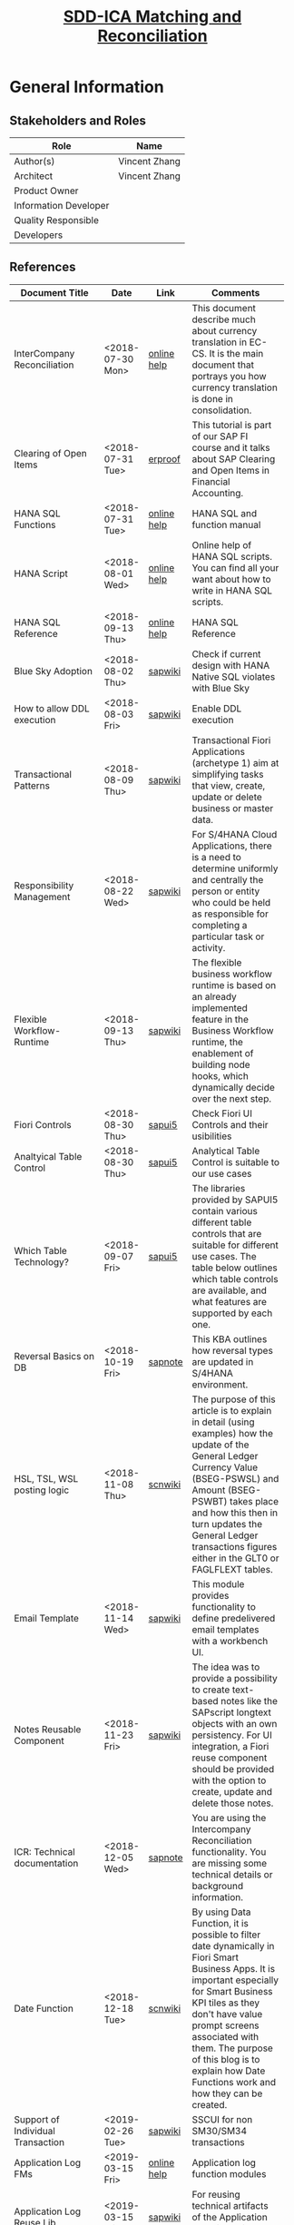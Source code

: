 #+PAGEID: 2001837112
#+VERSION: 50
#+STARTUP: align
#+OPTIONS: toc:1
#+TITLE: [[https://wiki.wdf.sap.corp/wiki/pages/viewpage.action?pageId=2001837112][SDD-ICA Matching and Reconciliation]]
* General Information
** Stakeholders and Roles
| Role                  | Name          |
|-----------------------+---------------|
| Author(s)             | Vincent Zhang |
| Architect             | Vincent Zhang |
| Product Owner         |               |
| Information Developer |               |
| Quality Responsible   |               |
| Developers            |               |

** References
| <25>                      |                  |             | <30>                           |
| Document Title            | Date             | Link        | Comments                       |
|---------------------------+------------------+-------------+--------------------------------|
| InterCompany Reconciliation | <2018-07-30 Mon> | [[https://help.sap.com/viewer/651d8af3ea974ad1a4d74449122c620e/1709%2520002/en-US/6b5a7c525ae17154e10000000a44176d.html][online help]] | This document describe much about currency translation in EC-CS. It is the main document that portrays you how currency translation is done in consolidation. |
| Clearing of Open Items    | <2018-07-31 Tue> | [[https://erproof.com/fi/free-training/sap-clearing-of-open-items/][erproof]]     | This tutorial is part of our SAP FI course and it talks about SAP Clearing and Open Items in Financial Accounting. |
| HANA SQL Functions        | <2018-07-31 Tue> | [[https://help.sap.com/viewer/4fe29514fd584807ac9f2a04f6754767/2.0.00/en-US/20a61f29751910149f99f0300dd95cd9.html][online help]] | HANA SQL and function manual   |
| HANA Script               | <2018-08-01 Wed> | [[http://help.sap.com/saphelp_hanaplatform/helpdata/en/92/11209e54ab48959c83a7ac3b4ef877/content.htm?frameset=/en/60/088457716e46889c78662700737118/frameset.htm&current_toc=/en/ed/4f384562ce4861b48e22a8be3171e5/plain.htm&node_id=3][online help]] | Online help of HANA SQL scripts. You can find all your want about how to write in HANA SQL scripts. |
| HANA SQL Reference        | <2018-09-13 Thu> | [[https://help.sap.com/viewer/4fe29514fd584807ac9f2a04f6754767/2.0.00/en-US/209eaa85751910149a30f95c936075be.html][online help]] | HANA SQL Reference             |
| Blue Sky Adoption         | <2018-08-02 Thu> | [[https://wiki.wdf.sap.corp/wiki/display/LMCROSS/Adoption+-+Background+Information][sapwiki]]     | Check if current design with HANA Native SQL violates with Blue Sky |
| How to allow DDL execution | <2018-08-03 Fri> | [[https://support.wdf.sap.corp/sap/support/message/1880472106][sapwiki]]     | Enable DDL execution           |
| Transactional Patterns    | <2018-08-09 Thu> | [[https://wiki.wdf.sap.corp/wiki/display/fiorisuite/Transactional+Patterns][sapwiki]]     | Transactional Fiori Applications (archetype 1) aim at simplifying tasks that view, create, update or delete business or master data. |
| Responsibility Management | <2018-08-22 Wed> | [[https://wiki.wdf.sap.corp/wiki/display/SimplSuite/Responsibility+Management][sapwiki]]     | For S/4HANA Cloud Applications, there is a need to determine uniformly and centrally the person or entity who could be held as responsible for completing a particular task or activity. |
| Flexible Workflow-Runtime | <2018-09-13 Thu> | [[https://wiki.wdf.sap.corp/wiki/pages/viewpage.action?pageId=1828068524#S/4FlexWorkflow-Runtime-S/4ResponsibilityManagement][sapwiki]]     | The flexible business workflow runtime is based on an already implemented feature in the Business Workflow runtime, the enablement of building node hooks, which dynamically decide over the next step. |
| Fiori Controls            | <2018-08-30 Thu> | [[https://sapui5.hana.ondemand.com/#/controls][sapui5]]      | Check Fiori UI Controls and their usibilities |
| Analtyical Table Control  | <2018-08-30 Thu> | [[https://experience.sap.com/fiori-design-web/analytical-table-alv/#resources][sapui5]]      | Analytical Table Control is suitable to our use cases |
| Which Table Technology?   | <2018-09-07 Fri> | [[https://sapui5.hana.ondemand.com/#/topic/148892ff9aea4a18b912829791e38f3e][sapui5]]      | The libraries provided by SAPUI5 contain various different table controls that are suitable for different use cases. The table below outlines which table controls are available, and what features are supported by each one. |
| Reversal Basics on DB     | <2018-10-19 Fri> | [[https://launchpad.support.sap.com/#/notes/2573628][sapnote]]     | This KBA outlines how reversal types are updated in S/4HANA environment. |
| HSL, TSL, WSL posting logic | <2018-11-08 Thu> | [[https://wiki.scn.sap.com/wiki/display/ERPFI/Explanation+of+how+the+logic+of+the+GL+update+currency+amount+%2528BSEG-PSWBT%2529+works+in+General+Ledger+reporting][scnwiki]]     | The purpose of this article is to explain in detail (using examples) how the update of the General Ledger Currency Value (BSEG-PSWSL) and Amount (BSEG-PSWBT) takes place and how this then in turn updates the General Ledger transactions figures either in the GLT0 or FAGLFLEXT tables. |
| Email Template            | <2018-11-14 Wed> | [[https://wiki.wdf.sap.corp/wiki/display/ApplServ/Email+Template][sapwiki]]     | This module provides functionality to define predelivered email templates with a workbench UI. |
| Notes Reusable Component  | <2018-11-23 Fri> | [[https://wiki.wdf.sap.corp/wiki/display/ApplServ/Fiori+Reuse+UI+for+Notes][sapwiki]]     | The idea was to provide a possibility to create text-based notes like the SAPscript longtext objects with an own persistency. For UI integration, a Fiori reuse component should be provided with the option to create, update and delete those notes. |
| ICR: Technical documentation | <2018-12-05 Wed> | [[https://launchpad.support.sap.com/#/notes/1164059][sapnote]]     | You are using the Intercompany Reconciliation functionality. You are missing some technical details or background information. |
| Date Function             | <2018-12-18 Tue> | [[https://blogs.sap.com/2018/09/27/date-function-for-dynamic-date-filtering-in-fiori-apps/][scnwiki]]     | By using Data Function, it is possible to filter date dynamically in Fiori Smart Business Apps. It is important especially for Smart Business KPI tiles as they don't   have value prompt screens associated with them. The purpose of this blog is to explain how Date Functions work and how they can be created. |
| Support of Individual Transaction | <2019-02-26 Tue> | [[https://wiki.wdf.sap.corp/wiki/display/SimplSuite/Support+of+Individual+Transactions][sapwiki]]     | SSCUI for non SM30/SM34 transactions |
| Application Log FMs       | <2019-03-15 Fri> | [[https://help.sap.com/saphelp_SCM700_ehp01/helpdata/en/4e/23b1720771417fe10000000a15822b/frameset.htm][online help]] | Application log function modules |
| Application Log Reuse Lib | <2019-03-15 Fri> | [[https://wiki.wdf.sap.corp/wiki/display/core/Log+-+Leveraging+the+Reuse+Library][sapwiki]]     | For reusing technical artifacts of the Application Log Viewer in other applications, |
| DDIC Search Help Adaption | <2019-05-17 Fri> | [[https://wiki.wdf.sap.corp/wiki/display/SuiteCDS/DDIC+Search+Help+Adaption#DDICSearchHelpAdaption-OverallListofDDICSearchHelps][sapwiki]]     | DDIC search helps exposing DPP relevant data shall be protected. |
| Difference btw TSL and WSL | <2019-06-12 Wed> | [[https://wiki.scn.sap.com/wiki/display/ERPFI/Explanation+of+how+the+logic+of+the+GL+update+currency+amount+%2528BSEG-PSWBT%2529+works+in+General+Ledger+reporting][scnwiki]]     | Explanation of how the logic of the GL update currency amount (BSEG-PSWBT) works in General Ledger reporting |
| Hotfix Collection Process | <2019-07-02 Tue> | [[https://wiki.wdf.sap.corp/wiki/display/S4CDPublic/Hotfix+Collection+%2528HFC%2529+Process][sapwiki]]     | Hotfix Collection (HFC) Process |

* Context
Matching Engine is used to match data between 2(and more) data sources according to the predefined matching rules. As an analogy, it is like you comparing 2 spreadsheets using "vlookup". But Matching Engine can run on massive data and provide more powerful matching expressions in the HANA database. 

Besides, Matching Engine also provides user-friendly runtime. User can run matching in an simple click or schedule as recurrence jobs. The matching differences are clearly displayed and facilitate the users to do further manual activities like manual assignment, communication, source adjustments, and so on. Details are described based on following architecture diagram:

#+CAPTION: Matching Engine Overall Architecture
[[../image/ICR_MatchingEngine.png]]

1. By leveraging the universal journal concept, Matching Engine can eliminate the conventional ETL processes, and access the "single source of truth" directly. Thus it can achieve very fast matching processing and data quality as well.
2. CDS views are used to project different business aspects from accounting's "ACDOC*", logistic's "MATDOC", and all other possible tables. User can choose fields, do filters, union 2 different sources, and do some simple calculations in the CDS views.
3. Data Source thus can be defined on a CDS view by adding business semantics, like which fields are the leading unit or partner unit, which fields are mandatory parameters for context filtering, field labels, and so on.
4. A Matching Method can be assigned with on one or two Data Sources. And Matching Rules are defined under the method. During execution, data from the 2 sides are matched according to the definitions of Matching Rules. When rules are executed orderly, the matched items are filtered out, only the non-matched items are passed down to the follow-up rules.
5. The Matching happens all in HANA. Data is read from the underlying CDS view into a HANA temporary table. The matching calculation is then conducted and the result is updated to the HANA temporary table. After all the matching rules are finished, the final result is posted to ICADOCM to be persisted. Along the whole processing, there is no processing data communication between the ABAP and HANA layer, thus we ensure the best performance.
6. Besides, asynchronous execution and concurrency controls are also introduced in the Matching Execution mode. Each matching run is scheduled as a background job either immediately run or recurrently run. This permits the maximum usability on processing massive data. On the frontend, end-users can easily check the latest status based on different data scopes. And if the data scopes conflict by concurrency processing, proper messages will be shown directly to the end-users. In general, the matching can be executed by the business users without helps from technique guys.
7. Not all the items can be matched based on the defined matching rules. The un-matched items are displayed in the Manual Assignment APP for manual intervene. Besides, even those matched items need further processing by human intervene. The Manual Assignment APP not only give clearly displaying of the matched and un-matched items, but also provides all possible means to facilitate the users to do follow-ups.
8. Those follow-ups may need communication supports. For example, sending an email to the person responsible. According to the communication result, reasons and solutions can be provide. Thus a reason code is assigned to the items to describe the un-matched reason and what's the follow-up activities.
9. Follow-up activities are defined on reason codes. It could be a workflow process, or an correction in the source, or an automatic adjustment posting, or a note, or even an external processing. If corrections are made in the source, then a close circle can be seen. The Matching Engine not only tells the differences between 2 sides, but also suggests corrections to the 2 sides. Thus it helps to improve the data quality still in the one single source of the truth.
10. Basic Match Result Reports are necessary for analysis and audit purposes. These reports are mainly based on ICADOCM, and provides different view aspect of the matched result. From the reports, one can also navigate to the Manual Assignment APP to do follow-ups.
11. It is very usual that some data may not exist in the HANA instance. Thus the external data needs to be imported. The Matching Data Upload provides the possibility to allow user to upload data and save it into ICADOCM. Of course, one can use other upload tools(like financial journal entries upload), but it may require additional master data preparations, thus it may be inconvenient if only for the purpose of matching.
12. ICADOCM is such a table that has all fields from ACDOCA, and can be extended with any number of fields. This ensures it can persist all possible data for matching. No matter where the data is from, there is a place for it.
13. Financial Reconciliation is an application based on the Matching Engine. It reports data from both the source CDS view and ICADOCM in a customizable way. It can also allow users to set some timeline to promise an smooth financial closing flow. 

* Design Time
Matching Engine tries to be flexible and adapt as much use cases as possible. Not only in finance, but also in other areas that need to match between 2 data sources. Even in finance, there could be a lot of scenarios, for example, matching among different unit dimensions like company, profit center, cost center, and so on. Thus we need provide a customizable design time to fulfill such flexibility. 

3 customizable objects are introduced for the generic matching engine, and one dedicate customizable object "Reconciliation Case" is for finance. They are:
1. Data Source
2. Matching Method and Rule
3. Reason Code
4. Reconciliation Case

** DONE [#A] UI-210 Matching Method                             :Marvin:Jin:
Matching Method groups Matching Rules in a defined execution order. Matching Method is an executable, which can be run immediately or scheduled as recurrence jobs. UI-210 is the Matching Method maintenance UI which also acts as the running trigger point. There should be UI-200 for the Matching Method searching and listing. 

#+CAPTION: UI-210: Matching Method
[[../image/ICR_MatchingMethod.png]]  

1. Matching Method is client-dependent. A maximum 5 characters long ID must be given to a Matching Method.
2. You can add one or two Data Sources into a method, however, these Data Sources must fulfill following protocols. If the first data source has leading unit and partner unit with different fields, then only *one* data soruce is allowed. If the first data source has leading unit and partner unit with the same field(or null), then *two* data soruces must be assigned. Besides, the two data sources must share the same field role and mandatory filtering fields definitions. 
3. You can define additional filters for the assigned the data source if you do not want all the data from the data source need to be matched.
4. The "View Data" link will help the user to see what the data source looks like. It opens a separate APP UI-320 to display a list of data with filtering set in the method. The feature can be sought from the framework team to check if they have already  provided which is quite similar to SE16 in ABAP. 
5. You can create rules from the Matching Method. The order of the rule has significant impact on the matching result. As once the lines are matched by applying one rule, these lines will be filtered out, and only the left lines are passing through the next rules. "Up" and "Down" buttons can be used to adjust the position of one rule.
6. Rules can be copied and deleted directly in the rule list. The deletion only takes effect once it is saved. While copy action takes effective immediately. You can then navigation to UI-110 to do the changes.
7. Once all the settings are done, you can run the method directly by hitting the run button, in the drop-down list choose run immediately. The dialog box UI-211 will popup to allow the user input run parameters. If mandatory filters are set in the data sources, then they requires some value. User can only filter data on the leading unit. All other fields are not allowed to be filterred on method level during run.
8. When parameters are given and the run button is hit in UI-211, a background job will be scheduled with immediately run and the tool bar area will display "Matching is running"(dialog UI-211 is closed). Once the background job finished, the header will display "Matching is finished @ 20180805 09:00:00".
9. The "Matching Result" button will navigate to UI-440, which shows the new matching documents genreated. For details refer section UI-440 Matching Documents.
10. You can schedule a method as periodic jobs. Click "Run->Schedule" will navigate you to the Application Job page (SAPJ). There you can define recurrence pattern. If a method is scheduled as a job, then only saved and with default value filters take effect. Add-hoc parameters will be discarded.  

** DONE [#A] UI-110 Matching Rule                               :Marvin:Jin:
Matching Rule should be intuitive, and can be composed by business users. UI-110 is the Matching Rule maintenance UI, which is invoked from UI-210 Matching Method. 

#+CAPTION: UI-110: Matching Rule
[[../image/ICR_MatchingRule.png]]  

1. Matching Rule is an sub-object of Matching Method. A maximum 4 characters long ID must be given to a Matching Rule. It is externally assigned not generated by number range intervals for the reason of transportation. 
2. A rule can be defined as "EM: Matched Exactly", "SA: Auto-Assigned", "GM: Grouped as Matched", "GM: Grouped as Assigned", or "Auto-Assigned as Exception". With "EM" and "GM" meaning the lines are matched without doubt and no further actions are needed. The others still have some doubts and need manual intervene.
3. If a rule is defined as "GA" or "GM", then matching expression is unnecessary. The rule only groups the items from one of the 2 data slices with defined filters, and give them an assignment number. The "Aggregation" check box is changed to "Group on this slice". If it is checked, then data will only read from this slice.
4. In case one wants to just group items from both slice1 and slice2, then he can define a rule with no matching expression line. 
5. Default Reason Code is only valid to suggested and exceptional match rules. In case data is matched based on a suggested rule with doubts, then post activities are necessary for further confirmations. Reason Code is used as the identifier for those post activities which could be comments, workflow, adjustments, and so on.
6. A Matching Rule is fixed with 2 data slices. If the method has one data source, then both slices are fixed with the same data source. If the method has two dats sources, then the first slice is assigned with the first data source, while the second is assigned with the second. User can not change the data sources, however, they can adjust the description of the slices which by default i the description of the data sources. 
7. If the graphic filters cannot fulfil the requirements, then user can switch to "SQL Editor" to input filter logic in SQL syntax. Once "Switch to SQL Editor" is clicked, UI-312 will replace the area. The end user may not know the technical field names of the Data Source, so a drop-down list should be given to allow user choose from the available field list. The mandatory fields are always gray.
8. The "View Data" link allows the user to check the data of the slice. It navigates to UI-310 with the filers set on the slice. If the Data Source has single mandatory parameters, then user has to provide value to it before listing the data. 
9. Matching expressions are defined by matching fields from the above 2 data slices. If "Aggregation" is checked for the data slice, then the amount fields get aggregated and grouped by all characters selected in the matching expressions. One can not save a rule without matching expressions.
10. The functions must be mapped to a HANA SQL function. And if the function needs parameters, then they should be provided in the "Parameter" field.
11. In the "Compare" field, the available comparators are provided. The "Tolerance" comparator need parameters provided like the tolerance range. "MOD(#2, #1)" stands for the get the mod using the value in slice 2 divide the value in slice 1. "Opposite" to equalize 2 amounts with different +/-.
12. Click "Save" will directly save the rule to the method and switch to the display mode. Click "Back" will back to the method.
13. Besides invoked from the Method Object page(UI-210), the Rule page can also be directly invoked from other applications.

*** TODO [#B] UI-120 Reason Code
Reason code is assigned to a suggested or manual match to explain why it is matched, and what post activities need to be done. While post activities mostly stands for workflows in the system boundary. However, it can also be external activities which are not recorded in the system. 

#+CAPTION: UI-120: Reason Code
[[../image/ICR_ReasonCode.png]] 

1. User can search Reason Codes based on ID and description.
2. Reason Code is 3 characters long, and a description must be given.
3. All SAP deliverred reason codes should be started with "S". And they are not allowed to be changed/deleted by customers.
4. You can assign the reason codes to matching methods so that only assigned reason codes are available when running the matching methods or do manual assignments. 
5. The long text can be given to explain in detail on the issue and give solutions. It would be better if rich text control can be given.
6. You can also control whether comments are necessary when assigning the Reason Code to a group reference number.
7. If a workflow scenario is given, then it will triger a workflow instance when assigning the Reason Code. Workflows which are listening to a dedicate event will be trigerred.  
8. An ABAP class is assigned so that the system can do automatic postings. A super class should be given so that it can be inherited to adapt user's own posting logic.
9. A output structure is an ABAP DDIC structure, which is used as the target output structure for the to-be adjusted data.
10. If "Temporal Resolving" is checked, the corresponding assignment(GRREF) will be unassigned in the next run or next period run. For details, see section "Special Cases".
11. You can add related links to a reason code, then once it is assigned to a group reference number, the links are shown so that user can navigate to the target. The "Target URL" can be either an absolute URL, or a relative URL. It is also possible to assign a Fiori target URL.
12. URL parameters can be defined with placeholders like this: "company=$rcomp$", while "$rcomp$" will be replaced to the actual column value during runtime. Since in UI-420, there could be multiple lines, then the value of the first line of data slice1 will be taken into account.

** DONE [#B] UI-310 Data Source
Data Source maps to an ABAP CDS view, and attach business semantics to it. UI-310 is for Data Source maintenance. There should be UI-300 for Data Source searching and listing. 

#+CAPTION: UI-310: Data Source
[[../image/ICR_DataSource.png]]  

1. Data Source has an ID of maximum 30 characters long and is client-dependent. All SAP deliverred data sources should be started with "S", and they are not allowed to be changed/deleted by customers.
2. You can assign a CDS view to it. It is recommended you don't do any aggregation on the CDS view so that Matching Engine can match lines at the very detail data granularity.
3. "Add Fields Semantic" allows you to assign each field business semantics like: search help (or CDS view) and navigation target to facilitate the data entering in the UI and navigation between objects. The button invokes UI-311 in which you can assign each field business semantics. For the 2 columns "Key" and "Update", refer details in section "Special Cases".
4. You choose fields as the leading unit and partner unit. The fields are derived from the CDS view assigned and should also be existed in the data structure "ICA_S_DIM". If the field has compound field like controlling area for profit center, you should also assign the compounding fields.
5. You must also give Leading Unit a master data entity CDS view. With which the program can check whether a given Unit is legle or not. Or use it to disperse units from a give filter string, like "rcomp between 'C1001' and 'C1999'". Since partner unit shares the same master data with leading unit, so only one master data entity view is enough. 
6. Leading Unit and Partner Unit can be the same, or even not assigned. For details, refer UI-210 Matching Method.
7. Fiscal year variant must be given if the CDS view contains one of the 3 fields: RYEAR, POPER, and FISCYEARPER.
8. You can optionally define mandatory single value filtering fields, and assign default value or placeholders to them. This is necessary as for example, most of the financial data is fiscal period based. Then fiscal year and period should be given as mandatory filtering fields. You can assign a comparator to a field other than "equal". For example, fiscal period has the comparator "<=", which is useful to automatically count in new postings from prior periods.
9. The mandatory filter fields must also exists data structure "ICA_S_MFF". They acts like context fields which is used to filter and group data.
10. All the matching result is saved in ICADOCM, which means that all the CDS views that need to be registered as Data Sources need to be guaranteed that their fields are in ICADOCM. There are also some other protocols which are listed in the section "Default CDS View as Data Source". The when you save a Data Source, it will first do a check on those protocols. Only error-free Data Source can be saved.

How to define a Data Source should be considered from 3 dimensions. First, the account assignments like company, profit center, segment, business area, and so on. These fields can be assigned with leading unit and leading parter unit roles. Second, the matching use cases, which stands you run matching for what purpose. There are many excising cases like AP and AR matching between 2 companies, bank statement matching, open items matching, and so on. Third, where the data is stored, this is a technical dimension usually stands for a DB table or view that the data can be read from. Following coordinated system describes the 3 dimensions.

#+CAPTION: 3 Dimensions of a Data Source
[[../image/ICR_3DofDataSource.png]]   

*** TODO [#A] Default CDS View as Data Source                     :Vincent:
We will deliver a CDS view based on ACDOCA as the default Data Source. There is no need to union ICADOCM since the Matching Engine by default reads data from ICADOCM with processing status less than "20(Assigned)". For exaternal entities, they can be uploaded to ICADOCM directly with processing status "01(Roll-In)".
#+CAPTION: The Default CDS view on ACDOCA.
#+BEGIN_SRC sql
create view P_FinJournalEntriesForMatching
as select from ACDOCA
{
    RCLNT,
    '' as METHOD_ID,
    '' as DOCNR,
    0  as DOCLN,
    PERIV,
    RYEAR,
    POPER,
    RCOMP,
    RASSC,
    RACCT,
    TSL,
    RTCUR,
    '' as GRREF,
    '00' as PSTAT,
    '' as CSTAT,
    TIMESTAMP,
    ...
} where RLDNR = '0L'
#+END_SRC

During matching, the data reading takes 2 steps. First, it reads data from ICADOCM for the unmatched lines and stores them into a temporary table.
#+CAPTION: Data in ICADOCM from last matching run
#+BEGIN_SRC sql
select * from ICADOCM
        where GRREF = ''
          and MMETHOD = 'run_method'
          and RYEAR = '2018'
          and POPER = '006'
          and DELFLG <> 'X'.
#+END_SRC

Second, it reads data from Data Source views to get the new lines after the last run. Be aware that the "last_run_timestamp" are different among different units. The algorithm reads the last timestamp from ICA_DOCH group by MMETHOD, RYEAR, POPER, and RCOMP. Then, it groups by the timestamp to achieve the maximum parallelism. And the data is also stored in the corresponding temporary table.
#+CAPTION: Data in Data Source that hasn't ran matching
#+BEGIN_SRC sql
select * from P_OpenItemsInGLAccounts
        where TIMESTAMP > last_run_timestamp
          and ( MMETHOD = '' or MMETHOD = 'run_method' )
          and RYEAR = '2018'
          and POPER = '006'
          and RCOMP in ('C1001', 'C1002', ...).
#+END_SRC

Till now, all unmatched items are in the temporary tables. The matching engine can then only do the matching for those unmatched items. After matching, the result is posted to persistence table(ICADOCM). The posting API checks if MMETHOD is initial or not. If it is initial, then inserts the new documents, otherwise updates the group reference number and processing status on existing lines.

Fields in Data Source CDS view are protocoled. Some fields are mandatory or conditional required, while others are optional. Below table list the detail of each field:

|            | <25>                      | <50>                                               |
| Field Name | Label                     | Usage                                              |
|------------+---------------------------+----------------------------------------------------|
| RCLNT      | SAP Client                | Mandatory                                          |
| DOCNR      | Document Number           | Mandatory and set to empty for non-ICADOCM source tables |
| DOCLN      | Line Item Number          | Mandatory and set to 0 for non-ICADOCM source      |
| RCOMP      | Company                   | Mandatory if leading unit is set to RCOMP          |
| RASSC      | Trading Partner           | Mandatory if partner unit is set to RASSC          |
| GRREF      | Group Reference Number    | Mandatory and set to empty for non-ICADOCM source tables |
| PSTAT      | Processing Status         | Mandatory and set to '00'                          |
| CSTAT      | Communication Status      | Mandatory and set to empty                         |
| DUE_DATE   | Due date after communication | Mandatory and set to '00000000'                    |
| TIMESTAMP  | Timestamp                 | Mandatory for data cut-off                         |

*** [#C] UI-320 Data Viewer
Data viewer is  a Fiori APP similar to ABAP SE16, with the differences that it browses data from a CDS view and also allows CDS input parameters. After inquiring the central architects, this kind of Fiori APP is not provided, as there could be data security and privacy issues.  

We have to develop the Data Viewer APP by ourselves if we want to give our users a nice usability during they define rules or methods. Otherwise, they have to open the ADT to view data from a CDS view. And in Cloud, as ADT is not possible, then they just have no mean to preview the data.

The Data Viewer can be realized using the Smart-Table Control, however, how to dynamically render the filters and columns may need some effort. Thus the priority should be set to low.

#+CAPTION: UI-320: Data Viewer
[[../image/ICR_DataViewer.png]]   

** DONE [#A] UI-610 Reconciliation Case                         :Marvin:Jin:

Based on a Matching Method, Reconciliation Case gives an aggregated view on the matched data and its status. It defines display groups and tolerance, based on which the reconciliation reports can give user an overview on the reconciliation statuses and total amount differences for the target data. 

Unlike the Matching Method which does matching on detail line-by-line level data, Reconciliation Case is on aggregated data. They are 2 separate concepts that holds different configurations. Details are explained bellow with the UI mock-up.  

#+CAPTION: UI-610: Reconciliation Case
[[../image/ICR_ReconciliationCase.png]]  

1. A Reconciliation Case has a unique ID of 5 characters.
2. A Matching Method must be given to a reconciliation case, based on which the Data Sources can be derived. Meanwhile, the data is read from ICADOCM after matching only based on this assigned method. A matching method can only be assigned to one recon case. So it is recommanded to have the same name with the assigned matching method.
3. If the assigned method has MFFs like FISCYEARPER, RYEAR, or POPER, then the checkbox "same fical year variant" will shown. User check it if he makes sure all involved units share the same fiscal year variant. And the FSV must be also same with the setting in the corresponding data source.
4. If you want to display the reconciliation status(UI-700) in an org hierarchy, then you can assign a hiearchy ID. Besides, with a org hiearchy, it also allows filter in hierarchy nodes.
5. Display Groups can be defined to sub-group amounts on both sides. For example, invoice items can be divided into AR and AP items. While AR items on one side have the counterpart items of AP items on the other side. As such, a Display Group is a pair of filters on the 2 sides.
6. Within each Display Group, tolerance can be defined on each amount field. Tolerance can be "In Amount" or "in Percentage". And one amount field must be selected as the leading amount field, which is used to calculate the overall the reconciliation status(UI-700). 
7. One display group must be set as the leading display group. The leading display group is used to calculate reconciliation status, check whether the difference of the leading amount fields is within the tolerance.
8. 2 Display Groups can be paired together to form a netting view between 2 units. For example, 1000 is paired with 1020. A Display Group can only be belong to one pair.

*** Integerate with Single Selection
Single Selection means selected object IDs based on one single key field. For example, FS Item Single Selection returns a list of FS Item IDs based on its attributes filtering. Single Selection uses global field names, and only if the GFNs are equal, can the Single Selection be assigned to the field. 

When defining display group filters, one can choose the option "SS: Use Single Selection". If chosen, only the lower value is displayed and with search help on Single Selections that have the same GFN. If a wrong Single Selection is input(different GFNs), error will be shown to forbid saving. 

In the backend, the select option "SS" is specially processed by calling a provided API which returns an ABAP range table. The range table may be merged with other range tables and then finally converted to a SQL where string. There could be the Single Selection doesn't exist, then proper exception should be raised when running UI-700 and UI-710.

** Transactional Pattern
The above 3 entities need to be considered the transactional patterns. This is due to the fact that most of the Fiori APPs are stateless, thus the ACID criteria and concurrency need to considered by the application developers. Refer the wiki-page [[https://wiki.wdf.sap.corp/wiki/display/fiorisuite/Transactional+Patterns][Transactional Patterns]] for detail.

The DRAFT concept is not suitable for our cases for the following reasons:
1. Our UI is complicated and may introduce self-defined UI controls for the selections. Thus we will definitely choose free-style Fiori pattern. While DRAFT is based on CDS-based Fiori.
2. DRAFT itself is too complicate and doesn't add values to our cases. As our 3 entities are quite independent, and modifying OData service request is always dealing a single entity operation. 

I suggest choose the pattern A: single entity transaction application. And introduce optimistic lock based on ETags. 

** Transposrtation
Matching Rule, Matching Method, and Reason Code are client-dependent customizations. They can be transported. While Data Source is client-independent, and also support transportation. 

Besides, we should also allow user to change rules and methods directly in production environment. This is a valid case as matching rules need to be adjustable according to the real data. It is quite a data-driven application. One could also argue that for some methods and rules are rather fix, and thus should not be freely changed in production. We then should think about both 2 valid cases.

The flag "Change is allowed in non-source clients or systems" is introduced for rules and methods. The flag is by default checked to allow maximum flexibility. And it is only editable in the source system in where it is initially created. If it is transported to other clients and systems, then it is in gray. For Reason Code and Data Source, they follow SAP standard transportation for customization objects. Which means whether it can be changed or not depends on the Client settings in SCC4.

As all the 4 objects are maintained in Fiori UI, thus popup a transport request dialog may need some effort. Another reason that this direction is not sound is that in Cloud, the TR dialog should be depressed. The logic in checking whether it is in Cloud context or OP context makes our Fiori APP into a mess. Current content framework could also be replaced by a new framework. To mitigate the risks, we would encapsulate the content and transportation logic into a dedicate ABAP report. 

The ABAP report "ICA_TRANSPORT" is used to select ICA objects and include them into a transport request. One can choose from the 4 types of the objects: Rule, Method, Reason Code, and Data Source. Dependency can be resolved in case a method is chosen, then there are options to allow to include all the involved objects like data sources, rules, and reason codes. As for the data source, the user should take care of the dependency to the CDS view. Fortunately, it is supposed that Reason Code and Data Source have low frequency changes, and always be set by professional users. 

In OP environment, the ABAP report will popup the TR dialog to allow user choose a transport request. Whereas in Cloud, the dialog should be suppressed. Besides, in Cloud, additional logic should be added to record changes for the content framework. For initial content delivery, 4 IMG nodes are given corresponding to the 4 objects. With each node an individual SOBJ object is assigned. 

The standard deliver content cannot be changed by customers. Thus we need a special namespace for the delivery content. All SAP delivered rules, methods, reason codes, and data sources should have their name begin with 'S'. The APPs will not allow the changes on these objects in customer environment, but copy is possible.

Thus both Cloud and OP transportation requirements are covered without introducing complexity and risks on the Fiori APPs. The ABAP report can also be assigned with a TCode and linked in the Fiori Apps for easy navigation.  

Wagner, Frank <f.wagner@sap.com> .      

* Matching Result Persistence            :Vincent:
The matching result by default is posted to table *ICADOCM*, which has a similar data structure like ACDOCA. However, ICADOCM should have a different primary keys definition so that matching result can be saved under a Matching Method. There are also  additional fields that are specific for matching. For example, GRREF is used to flag which lines are matched together. Bellow gives detail descriptions on the specific fields.

| Field      | Key | Description                           |
|------------+-----+---------------------------------------|
| RCLNT      | X   | Client                                |
| METHOD_ID  | X   | Matching Method                       |
| DOCNR      | X   | Document Number                       |
| DOCLN      | X   | Line Item Number                      |
| RYEAR      |     | Fiscal Year                           |
| GRREF      |     | Group Reference Number                |
| RULE_ID    |     | Rule ID which gives matched/suggested |
| SLICE      |     | Data Slice (1 or 2)                   |
| PSTAT      |     | Processing Status                     |
| CSTAT      |     | Communication Status                  |
| DUE_DATE   |     | Due Date after Communication          |
| DELFLG     |     | Deletion Flag                         |
| RACCT      |     | Account Number                        |
| REF_RLDNR  |     | Reference to Original Ledger          |
| REF_RBUKRS |     | Reference to Original Company Code    |
| REF_GJAHR  |     | Reference to Original Fiscal Year     |
| REF_BELNR  |     | Reference to Original Doc Number      |
| REF_DOCLN  |     | Reference to Original Line item       |
| .INCLUDE   |     | ACDOC_SI_00                           |
| .INCLUDE   |     | ACDOC_SI_GL_ACCAS                     |
| .INCLUDE   |     | ACDOC_SI_VALUE_DATA                   |
| .INCLUDE   |     | ACDOC_SI_FIX                          |
| .INCLUDE   |     | ACDOC_SI_GEN                          |
| .INCLUDE   |     | ACDOC_SI_FI                           |
| .INCLUDE   |     | ACDOC_SI_FAA                          |
| .INCLUDE   |     | ACDOC_SI_ML                           |
| .INCLUDE   |     | ACDOC_SI_CFIN                         |
| .INCLUDE   |     | ACDOC_SI_CO                           |
| .INCLUDE   |     | ACDOC_SI_LOG                          |
| .INCLUDE   |     | ACDOC_SI_LOG_ACT                      |
| .INCLUDE   |     | ACDOC_SI_COPA                         |
| .INCLUDE   |     | ACDOC_SI_PS                           |
| .INCLUDE   |     | ACDOC_SI_JVA                          |
| .INCLUDE   |     | ACDOC_SI_RE                           |
| .INCLUDE   |     | ACDOC_SI_ACR                          |
| .INCLUDE   |     | ACDOC_SI_VAL                          |
| .INCLUDE   |     | ACDOC_SI_EXT                          |

1. DOCNR is get from the number range object "ICA_JOURNA", it is METHOD_ID dependent. As a consequence, when a new method is saved, it also creates a default number range interval '00' from '1000000000' to '9999999999'. The transportation should also consider whether the number range interval should be transported together. For Cloud, as the methods are pre-delivered, so are the number range intervals. 
2. GRREF is used to group the matched or possible matched lines. It is sequential and generated from the number range object "ICA_GRREF".
3. MATCH_RULE is derived during runtime, by which rule matched the lines. If the lines are matched manually, its value is fixed to "000000".
4. The 5 "REF" fields are used to drill-through to the original line items in ACDOCA.
5. All the ".INCLUDE" are copied from ACDOCA to keep the similar structure with ACDOCA.

** Processing Status
Processing status is to state an item that is processed by the Matching Engine. Following status code are given:
| Status | Text         |
|--------+--------------|
|     00 | New          |
|     01 | Roll-in      |
|     05 | Unassigned   |
|     10 | Communicated |
|     20 | Assigned     |
|     25 | Confirmable  |
|     30 | Matched      |

All the lines that are not copied from the underlying Data Sources are stated with "00". Once they are copied to ICADOCM, they are stated with 3 possible statues: "01", "20" and "30". With "30", the items are processed by exactly match rules, "20" is by suggested match and exceptional match rules, and "01" for unmatched items. The "01" items need to be further processed in UI-430 Manual Assignment APP. If communications are made for the items, then they are stated in "10" status. 

For the "20" items, which needs further confirmation by assigning reason codes, which can be confirmed either directly or through workflow approval. The approved items are in "25" status, which then can be confirmed to "30" by the initiator. Assigned items can be unassigned, which their status, like "20", "25", "30" will be changed to "05".

All above processing statues cannot be changed by customers.

** Communication Status
Communication status is used to mark items that need communication with some contact person. Following status codes are pre-given:
| Status | Text              |
|--------+-------------------|
|        | Not Communicated  |
|     10 | Note Created      |
|     20 | Mail Sent         |
|     21 | Notification Sent |
|     30 | Talked on Phone   |
|     40 | Talked on Copilot |
|     50 | Ticket Created    |

Communication status is usually stated on those unmatched items. With different status code, different memo will be displayed. For example, if "30 Talked on Copilot" is stated, then by clicking the item on the UI, the conversion log of Copilot can be shown. 

** DONE [#A] Matching Document Head Table                          :Vincent:
Besides, there should be a head table named *ICA_DOCH* to record header level informations especially the matching run timestamp. Which acts as a cut-off time between the data already has matching run and the data without matching run. 

| Field       | Key | Description          |
|-------------+-----+----------------------|
| RCLNT       | X   | Client               |
| METHOD_ID   | X   | Matching Method      |
| DOCNR       | X   | Document Number      |
| RYEAR       |     | Fiscal Year          |
| POPER       |     | Fiscal Period        |
| FISCYEARPER |     | Fiscal Year Period   |
| TIMESTAMP   |     | Cut-off timestamp    |
| DESC        |     | Document Description |
| BTTYPE      |     | Biz Transaction Type |
| BUKRS       |     | Company Code         |
| RCOMP       |     | Company              |
| KOKRS       |     | Controlling Area     |
| RCNTR       |     | Cost Center          |
| PRCTR       |     | Profit Center        |
| SEGMENT     |     | Segment              |
| RFAREA      |     | Functional Area      |
| RBUSA       |     | Business Area        |
| CREATE_BY   |     | Created By Whom      |
| CREATE_TIME |     | Create Timestamp     |

1. FISCYEARPER is the concatenate of RYEAR and POPER. It is for range filtering on fiscal year and period.
2. TIMESTAMP stores the time when the matching begins to run rather than when the data is inserted. It acts as the cut-off time between the data which is in processing and which is not.
3. DESC used to describe the document. For some business transaction, you may provide some description. For example, when you upload matching data from CSV files, you can give some description.
4. BBTYPE stands for which business transaction generates the document. It could be external "UPLOAD", or "ROLLUP" from ACDOCA.
5. For fields "BUKRS", "RCOMP", "KOKRS", "RCNTR", "PRCTR", "SEGMENT", "RFAREA", and "RBUSA", they can be used as the leading unit.
6. CREATE_BY and CREATE_TIME is for auditing purpose, indicates who and when the document is inserted.

** DONE [#A] Assignment Header Table                               :Vincent:
Each group reference number(GRREF) is also stored in table *ICA_ASSIGN*. Along with the GRREF, Method, Reason Code, Rule ID, Workflow ID, Workflow Status, and so on are also recorded. Even if a GRREF is unassigned, it is not deleted from this table, but recorded as "unassigned".

| Field          | Key | Description                     |
|----------------+-----+---------------------------------|
| RCLNT          | X   | Client                          |
| GRREF          | X   | Matching Group Reference Number |
| METHOD_ID      |     | Matching Method                 |
| RULE_ID        |     | Matching Rule ID                |
| RCODE          |     | Reason Code                     |
| WF_SCENARIO_ID |     | Workflow Scenario ID            |
| WF_STATUS      |     | Workflow Status                 |
| UNASSIGNED     |     | Whether the Match is Unassigned |
| RYEAR          |     | Fiscal year                     |
| POPER          |     | Posting Period                  |
| FISCYEARPER    |     | Period/year                     |
| CREATEDBY      |     | Created By                      |
| CREATEDAT      |     | Created Time                    |
| CHANGEDBY      |     | Changed By                      |
| CHANGEDAT      |     | Modified Time                   |

1. Reason Code can be only assigned to a group reference number, not a matching journal entry. Which also means a reason code can only be assigned to items with processing status equal to "20 Assigned". This is because reason code is defined not only for the reasons literally, but also for the follow-ups. Not assigned items are firstly considered as with unknown reasons, then, after communication or investigation, reasons are clear. The user either know how to deal with those items, or understand that currently they can only be marked as to-be-solved. By either case, a reason code can be then assigned to indicate how to follow-up. And usually, more than one items are grouped together to share the same follow-ups. For memo some literal reasons before assigned, one can use the note feature in communication box. 
2. In case workflow is needed based on the reason code definition, then the workflow instance ID and status will be recorded.
3. A group reference number can be unassigned in any cases if user wants. The "UNASSIGNED" flag in this table is checked. And all items in ICADOCM are erased in the field GRREF, and their PSTAT is changed to "5 Unassign". However, the relationships between the GRREF and its items are preserved in table *ICA_ASSIGN_ITEM*.
4. There is another table *ICA_ASSIGN_CMNT*, which is used to allow record some comments on a group reference number.  
 
** DONE [#A] Posting Method                                        :Vincent:
A default posting method is given for inserting data into ICADOCM. Matching lines are grouped by document numbers. And the grouping rule is by MMETHOD, RYEAR, POPER, and UNIT. While the UNIT could be BUKRS, RCOMP, RCNTR, PRCTR, SEGMENT, RFAREA, and RBUSA. Thus a document can be regarded as one matching run for a given unit using a given method in a fiscal year period. 

~Document cannot be grouped by the combination of Unit and partner Unit. For the matching should also deal with lines with wrong or missing partner unit assignments.~

Refer the implementation of class "CL_RTC_POSTING_METHOD".

** DONE [#B] UI-500 Upload Matching Data
For units that are not in S/4HANA Accounting, they can upload their matching data directly to ICADOCM. There are lots of existing upload Fiori implementations, the best reference is the Fiori APP "Import Financial Plan Data". The project is [[https://projectportal.int.sap.hana.ondemand.com/projects/fin.co.plandata.upload][fin.co.plandata.upload]]. 

#+CAPTION: UI-500: Upload Matching Data
[[../image/ICR_UploadMatchingData.png]]

1. To upload data, you need first to choose a Matching Method. The download templates are derived from the method. Each Data Source of the method generates a dedicate download template.
2. The data is uploaded to a specific method and cannot be shared among other methods unless you checked "Globally Shared with other Methods". In this case, the data is uploaded to ICADOCM with MMETHOD field empty. During the matching, the slice of data will be copied to the running method's space.
3. Once the CSV file is browsed, the data is displayed in the staging area. Click "Check Matching Data" will trigger data validation checks. The validation log will be displayed in a separate log dialog. Customers are allowed to define their own validation logic, thus a BADI need to be embedded.
4. Click "Import Source File" will also do a data validation check. And if the validation is passed, posting is triggered. In case error happens during posting, the error log is also displayed in a separate dialog. As well as the successful log with the matching document numbers are listed.
5. The newly uploaded data has PSTAT equal to '00', initial GRREF, and initial MATCH_RULE. The data is firstly displayed in the staging area once a csv file is browsed. After hitting the button "Import Source File", the data is then posted to ICADOCM, and ICA_DOCH as well.
6. In case mis-uploading, one can first delete the data based on document numbers. This can be achieved in UI-440.
7. If you want the uploaded data to be shared among mulitple methods, then you need to play some tricks on the Data Source CDS view. First, choose one method as the leading method, to which you upload the data. In the CDS view, you union the data of the leading method and set the field METHOD_ID to empty. Refer the example bellow:
#+CAPTION: The Default CDS view on ACDOCA.
#+BEGIN_SRC sql
create view P_FinJournalEntriesForMatching
as select from ICADOCM {
    RCLNT,
    '' as METHOD_ID,  --Make the method ID empty
    DOCNR,
    DOCLN,
    PERIV,
    RYEAR,
    POPER,
    RCOMP,
    RASSC,
    RACCT,
    TSL,
    RTCUR,
    GRREF,
    PSTAT,
    CSTAT,
    TIMESTAMP,
    ...
   } where PSTAT = '01'
       and DELFLG != 'X'
       and METHOD_ID = 'SF001' --The Leading Method
union all
select from ACDOCA
{
    RCLNT,
    '' as METHOD_ID,
    '' as DOCNR,
    0  as DOCLN,
    PERIV,
    RYEAR,
    POPER,
    RCOMP,
    RASSC,
    RACCT,
    TSL,
    RTCUR,
    '' as GRREF,
    '00' as PSTAT,
    '' as CSTAT,
    TIMESTAMP,
    ...
} where RLDNR = '0L'
#+END_SRC


* Matching Result Reporting
The given matching result reports should cover the generic use cases from the high level to the most detail level to view the matching result.   
** TODO [#B] UI-400 Overall Matching Result by Unit 
This is the highest level report on the leading units and Matching Methods level. Bearing in mind, for different account assignments, like company, profit center, cost center, and so on, they are defined in separate Fiori tiles with separate presentation. This is because their search helps and column presentations are different, and cannot be simply merged together. However, the underlying Fiori APP is shared. This can be achieved by providing different URL parameters when defining Fiori tiles.

The search is based on table ICADOCM. Result is calculated by checking the PSTAT and get the counts. Last Run timestamp is joined with ICA_DOCH for the latest one.  

#+CAPTION: UI-400: Overall Matching Result of Company
[[../image/ICR_OverallMatchingResult.png]]

1. Leading unit is a multiple value filter, and if not given, then stands for all.  
2. Matching Method is a multiple value filter, and it not given, then stands for all.
3. Fiscal year and period is a single value filter to narrow the data range. In most financial case, it is not necessary to list matching results of multiple periods, which may also propose performance issue.
4. There are 3 status filters in the table tool bar. The status is calculated backend and the filtering is applied on the frontend. User can download the overall result to spreadsheets.
5. The table is implemented using Fiori [[https://experience.sap.com/fiori-design-web/analytical-table-alv/#resources][Analytical Table Control]], which can group columns to form a hierarchy view. Leading Unit, Partner Unit, and Matching Method can be freely grouped, and the layout variant can be saved.
6. The "New Posing" column is calculated based on the last run time. it reads data from the underlying Data Sources of each method. If there is new data after last run for either the leading unit or the partner unit, it warns the user with "new posting detected". The detection should be done asynchronously, which means it happens after the list is displayed.
7. Click lines with result "All Matched", it will navigate to UI-410, all other result will navigate to UI-430 for the manual processing. 

** TODO [#B] UI-410 Matching Result by Method
This is the second level report on Matching Method, which is used for statistic purpose on Matching Rules. You can get how many transactions and how much of the amounts are matched under certain matching rules.  

When a Matching Method is chosen, the leading unit and partner unit can be derived. So that the search help can also be determined in the UI filtering. The search is based on table ICADOCM for all *matched* lines and group by GRREF. Those not matched lines are not displayed in the list, but they are counted in the list of "Unmatched Transactions". 

#+CAPTION: UI-410: Overall Matching Result by Method
[[../image/ICR_MatchingResultByMethod.png]]

1. Matching Method: Single and mandatory, once chosen, the leading unit and partner unit fields are determined.
2. Leading Unit: the underlying meta data is determined by the method chosen. The search help is also determined. It supports multiple values.
3. Partner Unit: Same as leading unit but with different field meta.
4. Fiscal Year Period: Single and mandatory. The mandatory check is implemented in the backend rather than on Fiori UI. Because it is derived from the Data Source of the method for the single and mandatory filtering parameters. 
5. Matching Type: Filter data based how it is matched. Possibly values are "Exactly Match", "Suggested Match", and "Manual Match".
6. Matching Rule: Multiple and optional filter by rule ID.
7. Grp Ref Nr: Group reference number indicates a match on lines from 2 data sources. There could be 1:1, 1:n, and m:n matches.
8. Cut-off time indicates when data is cut-off for matching.
9. There could be other useful fields need to listed, like reason code and its description. User can also customize the layout from the available fields provided. 
10. 2 Amount fields show the aggregated matched amount between the 2 sides, and if there is variance, it is shown the variance column.
11. The "Unmatched Transactions" will be shown if there are unmatched items(including new) are detected with the involved leading unit and partner unit pairs. It is a drop-down list button, and click the item will navigate you to UI-430. 
12. The list can be download to spreadsheets.

** DONE [#A] UI-420 Matching Result Detail               :William:Jin:
The detail page only shows information of a single match, that's also known as what a group reference number points to. It also acts as a communication media with suggested post activities, like providing comments, suggested postings, and so on. 

#+CAPTION: UI-420: Matching Result Detail
[[../image/ICR_MatchingResultDetail.png]]

1. The matching detail gives a detail view of a group reference number and its assigned items. A assignment can be created by a matching rule or manually, which is differentiated in "Matching Type". And "Rule" will be disappeared in case it is a manual assignment.
2. You can unassign an assignment even the processing status is already matched. However, if the assignment is in a workflow processing status, then you can not unassign it until the process is finished. The unassign activity will clear the group reference number and set the processing status to "5 Unassigned" on the associated items. The actual group reference number is not deleted, but still exists in table ICA_MATCH for logging and auditing purposes.
3. The matching result groups the assigned items to the 2 sides: the leading unit side and the partner unit side. If it is a rule match, then the data slice description is also shown. The columns involved in the matching are displayed in the first positions. And the positive match(=, >, >=, <, <=, opposite, contains) columns are displayed in green color, the negative match(!=, Tolerance, MOD) columns are in orange color.
4. Other columns are derived from the underlying data sources and in plain color. Some known unnecessary columns should be hidden on purpose, they are RCLNT, METHOD_ID, DOCNR, DOCLN, PERIV, RYEAR, POPER, RCOMP, RASSC, GRREF, PSTAT, CSTAT, and TIMESTAMP. However, the leading currency amount field should be always displayed right after the matching columns if it is not involved. The Variance is calculated based on the leading currency amount only.
5. If REF_BELNR is shown, then the Orginal accounting document number will be displayed as a link, which allows the user navigate to the accounting journal entries APP.
6. A reason code can be given (or derived from the rule) to the assignment to explain why the items can be assigned together, and what is still missing for a complete matching? Here assignment doesn't mean you must have items on both sides. If there are only items on one side exist, and no item on the other side, this is still an assignment in the sense that they can be handled together for the same un-matching reason.
7. According to the settings on the reason code, follow-ups can be differently. For example, a simple reason code only requires you provide some comments, and then you can submit it to "30 Matched". Besides, you can also attach some external files to support the matching decision. The reason code can also be configured with some related links to assist you make decision during matching confirmation as well as its long text explanation. 
8. If workflow is required, then it will trigger a workflow when submitting. Besides the current processing status "20", and the target processing status "25", the workflow status is also displayed in the "Workflow Status" field. User can click to navigate to the workflow item for details. When a group reference number is submitted to a workflow, then, you can not unassigned it.
9. If an auto-adjustment class is given to the reason code without workflow, then the processing status will direct to "30" after the adjustments sucessfully finished. 
10. Most of the adjustments require a re-matching. Thus the original group reference number is unassigned, and a re-matching is advocated.
11. During auto-adjustment and re-matching, messages will be propgated and saved into application log (FIN_ICA AA). One can get all of them by the assignment number as an external reference. User will see the "Posting Log" link if the assignment has application logs generated. If there is an error message, then "Reprocess Button" will be shown.

*** Table Design
Group reference number represents a match case. It may need to be assigned a reason code or go through workflows. Thus a dedicate table *ICA_MATCH* should be given to record those information. Only if a group reference number is submitted or confirmed with a reason code, should it be inserted into this table.
| Field       | Key | Description                              |
|-------------+-----+------------------------------------------|
| RCLNT       | X   | Client                                   |
| GRREF       | X   | Group Reference Number                   |
| METHOD_ID   |     | Matching Method ID                       |
| RULE_ID     |     | Matching Rule ID                         |
| RTIMESTAMP  |     | Matching Timestamp                       |
| RCODE       |     | Reason Code                              |
| WORKFLOW_ID |     | Workflow Identification                  |
| WSTAT       |     | Workflow Status                          |
| UNASSIGNED  |     | Indicates the group number is unassigned |
| INITIATOR   |     | Initiator                                |
| CREATE_TIME |     | Create Timestamp                         |
| CHANGED_BY  |     | Last Changer                             |
| CHANGE_TIME |     | Last Change Timestamp                    |

A group reference number can be unassigned in case there are adjustments for the items it groups. Once it is unassigned, the filed "UNASSIGNED" is marked true. Meanwhile, the corresponding items in ICADOCM are cleared with the group reference number and the processing status is set to "00". In this way, the group reference number is obsolete, however, there still exist the cases that the former grouped items should be known. Thus another table needs to be introduced *ICA_MATCH_ITEM* to record the former grouped items.
| Field     | Key | Description            |
|-----------+-----+------------------------|
| RCLNT     | X   | Client                 |
| GRREF     | X   | Group Reference Number |
| METHOD_ID | X   | Method ID              |
| DOCNR     | X   | Document Number        |
| DOCLN     | X   | Line Item Number       |

Comments are stored in a dedicate table *ICA_MATCH_CMNT*.
| Field       | Key | Description            |
|-------------+-----+------------------------|
| RCLNT       | X   | Client                 |
| GRREF       | X   | Group Reference Number |
| ID          | X   | Comment ID             |
| COMMENT     |     | Comment Content        |
| CREATED_BY  |     | Creator                |
| CREATE_TIME |     | Create Timestamp       |

*** Workflow
Flexible Workflow will be leveraged to support both Cloud and OP. The risk of Flexible Workflow is that it requires the releasing of some consumption CDS views, which should be taken care for the extensibility and hardening topics. 

** DONE [#A] UI-430 Manage Assignment                           :William:Jin:
In case all the Matching Rules are applied, there are still items left unmatched. The unmatched items are listed in the Manual Assignment APP. The data is read from ICADOCM and the underlying Data Sources.

ICADOCM structure is supposed to have all possible fields. The manual assignment APP should allow user to personalize the layout according to different needs. Although it is technically possible to adapt a fully dynamic approach, which all the fields of the 3 tables can be dynamically determined from the meta data of the Data Sources. But it takes too much effort, thus not economic. 

Be aware that ICADOCM can be extended for new fields, how to dynamically adapt the new fields on UI level should be considered. 

#+CAPTION: UI-430: Manual Assignment 
[[../image/ICR_ManualAssignment.png]]

One of the important value of Matching Engine is to automate the mapping as much as possible, and only left those can not be automated. Some of the items can be manually assigned together, while other items need human intervene, like either posting the missing items on one side, or adjust amounts after getting approvals.     

1. The APP accepts 3 single parameters: "Recon Case/Matching Method", "Leading Unit", and "Fiscal Year Period". The first parameter can be either reconciliation case or matching method, this can be determined by a URL parameter. As a reconciliation case is mandatory to be assigned a matching method, the followup logics are quite same. "Leading Unit" is determined once a recon case or matching method is chosen. The "Fiscal Year Period" is determined from the Data Source parameters.
2. In case Recon Case is used, additional 2 parameters are shown. The Display Group is read from the recon case configuration, and it is a single mandatory filtering with leading display group as the default. The second parameter Leading Currency is single optional, and if it is not given, it means all currency codes.
3. The upper-left table lists all unassigned items of the leading unit. The upper right table lists all unassigned items of one of its partner unit which can be switched to others from a drop-down list. Here, "unassigned items" means their the processing status are less than "20 Assigned". 
4. As reciprocal, the upper-right table lists all the items with the partner unit's trading partner equal to the value of leading unit. If for the partner unit, some of its lines have trading partner field empty, those lines can only be shown in the upper-left table when the partner unit is displayed as leading unit. User than can assign them together to a reason code for missing trading partner.
5. The bottom table lists all the assignments that relates to the leading unit chosen. Which means either the leading unit value is appeared in the leading unit field, or in the partner unit field. 
6. You can communicate with the assigned contact by choosing certain items from any of 3 tables. There are following communication methods possible: Note, Email, Copilot, Phone and Ticket System. Refer the SDD Communication for detail.
7. If there are new postings after last run, they are flagged with "00 New" in the processing status. The new postings are detected from the underlying Data Sources with the last timestamp in ICR_DOCH. You can not manual assign "00 New" items. This is because if it is allowed, then manual assignment needs to generate matching documents in table ICA_DOCH, which must alter the reconciliation cut-off time to make consistency. But you cannot guarantee that all the items before the timestamp are copied to ICADOCM, which introduces data inconsistency. You must run a matching again(by adjusting the cut-off time) to include the new items.
8. The foot area only shows in reconciliation cases. The "Selected Amount" shows the total amount value of the selected items. However, if amount of different currency codes are selected, you will get an error instead of the total amount. 
9. The "Setting" button allows user to set preference of the layout for each table. Layout settings includes available columns, sort, group-by, and column positions. Layout can be saved personally or globally.
10. After the user checks items from the left panel or both left and right panel, he can hit the "Assign" button. It will then popup the dialog 431, in which user can assign a reason code. According to the reason code, the next processing status can be determined. For details on how the reason code decides the target processing statuses, please refer "UI-120 Reason Code".
11. The items will then moved from the above 2 tables to the bottom-right table with a new group reference number inserted in the bottom-left table. The "Assign" button also works if the user choose items and an existing group reference number with processing status equal to "20", which means adding new items to an existing assignment. 
12. The assigned items will be listed in the bottom tables with processing status set to equal or larger than "20 Assigned". With "20 Assigned" as the beginning, you can submit them to make them finally to "30 Matched".
13. There is a middle status "25 Confirmable", which is used in certain workflow cases. For example, if the workflow initiator need approval for his top manager, then the top manager's approval only set the status to "25", not "30". This is because the top manager may not have the system authorization to do some adjustments on the data source. The initiator should do the final confirmation step which may post some adjustment documents.
14. All the "Suggested Assigned" rules will set the status to "20 Assigned". Further submitting are required by the user manually. After reviewing the assignments, the user can decide either to follow the activities of the default assigned reason codes, or to assign new reason codes.
15. Followup activities are decided based on the settings of the reason code assigned. There could be a required comment, auto-adjustments on source, or a workflow to be triggered. The next status could be either "25" or "30", which is automatically decided by the system. For example, if a reason code asks for a comment, then when a comment is given, the status will be changed from "20" to "30"; If a reason code asks for an auto-adjustment, then the submitting will first do the adjustment posting, then change the status to "30". Any error during the posting will make the status stay on "20"; If a reason code requires a workflow, then the submitting will trigger a workflow instance. The status remains on "20", until the approval makes the status either to "25" or "30".
16. In case manual assignment, the dialog "UI-431" will pop up to ask for a reason code. When submitting, then system tries to determine the next status directly. The determination rule is the same as described above. The comment box is always there, and only if the reason code asks for a comment, or you can submit directly without providing any comments. However, if the manual assignment includes items into an existing GRREF, "UI-431" will not pop up, and no submitting is conducted.
17. The submitting can be in batch. If multiple assignments are selected, the system determines how to go to the next status one by one. In case any of the assignments are forbidden for further processing(for example: in workflow approval, locked by others, already in "30"), then the batch is prohibited. If any of the assignments need comments and the comments are not provided yet, the batch processing will automatically give a general comment "Processed by <whom> in a batch!". 
18. The dropdown box switches out-of-box filters which are very useful to distinguish different set of assigned items. For example, "Show Records without Variance" only list those assignments with balance equal to 0. Other possible filters are "Show Records with Variance", "Show Exceptional Matches", "Show Suggested Matches", "Show Matched Items" , "Show Manual Assignments", "Show Unmatched Items", "All". By default, "Show Unmatched Items" is chosen which list items with processing status between "20 Assigned" and "25 Confirmable". The out-of-box filter works on both the bottom-left and bottom-right tables.
19. The bottom-right table show all group assignment numbers under all possible filters combination. The bottom-right table shows items of the group reference numbers which are checked in the left table.  
20. The user can hit the "Auto Assign" button to trigger a directly run of the Matching Method. This is useful if there are new postings after last runs. The matched result will be listed in the bottom tables immediately after the run. In case in a reconciliation case, a dialog popup asks for set a new frozen time. 
21. Concurrency control must be introduced so that when there is a matching run in backend, you cannot do any manual assignments. The 3 buttons: "Assign", "Auto Matching", and "Unassign" are disabled during a matching running. Once the running is finished, the 3 tables get refreshed, and the 3 buttons are enabled again. 
22. "Unassign" allows the user to unassign items that are already matched together. The group reference number is cleared on these items, and the processing status is set to "00 Not Process". Then you can re-run the matching to get a new group reference number. This is useful when adjustment postings are made and you want to include them into existing matches(mainly those suggested matches). However, if a workflow is already triggered on the group reference number, then you cannot un-assign it.

*** Contact Person and Responsibility

Checking whether the Unified Responsibility Management can be leveraged.

1. Get responsible contacts according to attributes like company, trading partner from an accounting journal entry.
2. Contacts can be further differentiated with difference roles(or functions), like manager, operator, and so on.
3. Contacts can be assigned with different contact methods, like email, copilot, and so on.
4. Responsibility rules can be easily maintained by end-users. And they can also be delivered as standard content.
5. Existing APIs are also given for the responsible contacts determination.  
                 
** DONE [#B] UI-440 Matching Document List                            :Heli:
The report lists document numbers, from which you can select to delete or restore documents. This APP is useful in the use case of uploading matching data. If in any cases, you mis-upload a batch of matching data, you can use this APP to delete it and make a re-upload. The APP can also be used for auditing purpose, as each document corresponding to a matching run, one can check how many times a certain unit runs matching and what's the last one.

#+CAPTION: UI-440: Matching Document List 
[[../image/ICR_DocumentList.png]]

1. Matching Method is mandatory.
2. Document Number supports multiple search. If leaving empty, it means all.
3. Leading Unit is also an optional and multiple filtering.
4. If "Show Deleted" is checked, it also list those already deleted documents.
5. The button "Delete" only takes effects on those documents that are not marked as deleted. There will be a confirmation dialog popup when deleting documents. To be aware, the deletion is not physical deletion from database, it only sets a deletion flag on the lines of the document.
6. If the to-be-deleted items are already involved in assignments, then a warning should popup to tell the user that all related assignments will be unassigned.
7. The button "Restore" only takes effects on the already deleted documents. And set back the deletion flag to initial again.

** DONE [#B] UI-450 Matching Entries                                  :Heli:
The report is used to display items in ICADOCM(as well as data source) for drill-through purpose. User can also use it to download items to spreadsheets. Dynamically adapt fields from the underlyingdata source CDS views should be considered for this report. Thus, this report cannot be developed using smart template, free-style is appreicated. 

#+CAPTION: UI-450: Matching Entries 
[[../image/ICR_MatchingEntries.png]]

This report app has 2 modes differentiated by a URL parameter. If "RMode=MatchingMethod", then show the matching method mode; if "RMode=ReconCase", then show the recon case mode. The 2 modes are described seperately.

*** Matching Method Mode
1. "Matching Method" a single mandatory field which is used to determine others, like: leading unit field and partner unit field, mandatory filtering fields, and the columns of the list below.
2. "Document Number" and "Group Reference Number" are 3 fixed parameters. Which means for all the methods, these 3 parameters are always shown as default filtering parameters.
3. Those items which is newly added after last matching run will also be shown. Those already "Roll-in" items are save in ICADOCM, those new added lines are read from the Data Source CDS view(s).
4. When a Matching Method is chosen, fields from the underlying Data Source CDS view(s) are collected. If the method has 2 Data Sources, the fields are the union collection.
5. Some fields are mandatory filters, they are Leading Unit fields and Mandatory Filtering Fields. And they must be shown when the method is chosen. The MFF fields are single value parameters only, and the operator is read from the Data Source settings. For example, if FISCYEARPER has the operator "<=", then the report's default operator is "<=". All other fields can be used as optional filters and can be chosen by the user.
6. User can download the listed content to an excel sheet.
7. The report should also support URL parameters so that it can be opened by other application for drill-through purposes.

*** Reconciliation Mode
1. "Reconciliation Case" is a single mandatory field which is used to determine others, like: leading unit field and partner unit field, mandatory filtering fields, and the columns of the list below.
2. "Display Group" and "Side" are 2 fixed parameters. The drop-down values of the display group is determined by the recon case chosen. By default, the leading display group is chosen.
3. All other UI level features are exactly the same as the matching method mode.

*** Data Access Logic
The 2 modes have different data access logics. Since SADL cannot fulfill dynamic structure and union data sources, global temporary table(GTT) is introduced. Data is first read from ICADOCM and Data Source CDS view(s), and stored temporary in GTT. SADL then access GTT for the data displayed in the Analytic List Table. 

In matching method mode, the data is read without display group filtering. When filtering and grouping requests comes from the Analytic List Table, it pushes down to the source views. 

In reconciliation case mode, the data is filtered by the display group settings. There are 3 filtering modes: 1) Leading Unit side, 2) Partner Unit side, 3) Both sides. Since a Display Group has 2 filters set on each side, the report should now exactly which filter(s) should be applied on a unit. The report cannot, however, runs filtering like this: Leading Unit filter on leading units, Partner Unit filter on partner units. 
* Reconciliation Report
The given reconciliation reports are specific to certain cases, and aren't generic. The main reason is that different reconciliation cases have different processing logic and displaying modes. 

So far, we can foresee there will be 2 groups of reconciliation cases: 1) company-based and 2) consolidation based. The main difference is that consolidation based have group level hierarchy, and are more controlled on group level. The following reports are designed for company-based cases, which hierarchies are not necessary. 

~Consolidation reconciliation cases need further confirmations on how to integrate the reconciliation tasks into existing consolidation process and monitors.~

** UI-700 Reconciliation Status Overview
This is not only a report, but also an entry point to start a reconciliation process for certain companies. It acts more like a monitoring tool.

#+CAPTION: UI-700: Reconciliation Status Overview
[[../image/ICR_ReconStatusOverview.png]]

1. Whether reconciliation case is a single selection. Once a reconciliation case is chosen, then the unit role can be determined. If there is mandatory filtering fields like "FISCYEARPER", then it will also be shown.
2. Fiscal year period should be always there, as reconciliation cases are mainly designed for financial applications.
3. The view can be plain list or hierarchy. Hierarchy view is only supported if there is hierarchy category added in the reconciliation case.
4. The companies are read from the leading unit master data view, which is set on the data source. Once matching for certain companies are run, they will be also inserted to table "ICA_DOCH". So the list is actually a left join from leading unit master data view to the table "ICA_DOCH". 
5. The hierarchy data is read from the HRRP tables according the the hierarchy category in the reconciliation case. When displayed in hierarchy view, the statuses should be aggregated.
6. Matching Status gives the status from matching perspective. There are totally 4 statues: 1) "Not Assigned" with not assigned number of entries in the parentheses. It means there are entries with PSTAT less than 20; 2) "All Matched" means all the entries are within PSTAT equal to 30; 3) "Initial" means there hasn't matching run; 4) "All Assigned" means all entries are above or equal to 20, but not all are in 30.  
7. When a matching ran for certain units in a certain period, the balance status is dynamically calculated on each pair of leading unit and partner unit. It will be displayed in a percentage bar. The percentages are calculated based on the number of partner units which are categorized to 3 colors. If the balance is zero, it is colored green; If the balance is not zero but within the tolerance, it is colored yellow; Otherwise, red. The categorizing rule is described in the table bellow. 
8. The Cut-off Time is read from table "ICA_DOCH" for the latest one. If after the last run, there are new postings detected in the corresponding data source, then warning is given in the column "New Posting". To achieve better search and list performance, the warning should be got asynchronously after the list is shown.
11. You can also schedule the matching job in a future time. In this way, the frozen cut-off time can also be set at a future time. The button "Schedule Matching Job" will navigate you to the standard SAPJ job scheduling UI. When the job is running, it checks the frozen timestamp, and if it is still in future, then the job is terminated.
12. You can also schedule the matching job recurrently. The recurrence job also applies rule of frozen time. So it is recommended that the recurrence job should be run before time is frozen.
14. Click each line will navigate you to the report UI-710 Reconciliation Balance. 

| Balance Comparison of Leading DP | Balance Status |
|----------------------------------+----------------|
| Not in Tolerance                 | Red            |
| In Tolerance                     | Yellow         |
| Balance to Zero                  | Green          |
  
** UI-710 Reconciliation Balance
This report gives the balances and differences for a single reconciliation case and further grouped by leading unit, partner unit, display group, and currency code. It is a breakdown of UI-700.

#+CAPTION: UI-710: Reconciliation Balance
[[../image/ICR_ReconBalance.png]]  

1. A reconciliation case must be first selected, so that leading unit can be determined.
2. The items are read from ICADOCM, and grouped by leading unit, partner unit, display group and currency code. See bellow pseudo sqls on the data reading logic.
3. The list should be implemented using Analtyic Talbe so that grouping is supported.
4. By default, the amount is calculated by the leading display group. User can decide to display other display group balance by selecting them from the dropdown list.
5. "Leading Unit Amount" and "Partner Unit Amount" gives the aggregated amounts for the 2 sides. The "Difference" column shows the absolute value of Leading Unit Amount minus Partner Unit Amount.If the difference is with in the tolerance defined in the reconciliation case, then the value is in normal color, otherwise, in red color.
6. You can choose other amount fields from the dropdown list. The available amount fields are determined from the Data Source CDS view, for all the amount type fields.
7. Two view modes are provided. "Standard View" is a plain list that allow user to sort and group on its own willings. While "Netting View" shows the netting amount between 2 partners. It requires a netting pair is defined between 2 display groups. For example, "AR->AP" and "AP->AR" are netting paired. Then the netting view will group by the netting pair and partner pair to from a netting view. 
8. You can download the result to a spreadsheet, so that further complex processing can be made. 
9. Hitting each line will navigate you to UI-430 Manual Assignment. The navigation will carry parameters leading unit, partner unit, fiscal year period, display group, and currency. UI-430 populates the parameters automatically.

#+CAPTION: Data Accessing Logic in SQL
#+BEGIN_SRC sql
drop table #MATCHED_UNITS;
create local temporary table #MATCHED_UNITS 
( RTIMESTAMP DECIMAL (000015, 000000) null, RCOMP NVARCHAR (000006) null  );
insert into #MATCHED_UNITS 
select max(RTIMESTAMP) as RTIMESTAMP, RCOMP 
from ICA_DOCH 
where method_id = 'SF001' 
  and RYEAR = '2018' 
  and RCLNT = '500' 
group by RCOMP;

select PUNIT, LUNIT, DISP_GROUP, CURRENCY, 
       sum(LBalance) as MATCHED_LBALANCE, sum(PBalance) as MATCHED_PBALANCE, 
       (abs(MATCHED_LBALANCE) - abs(MATCHED_PBALANCE)) as MATCHED_DIFF,
       sum(LBalanceN) as NEW_LBALANCE, sum(PBalanceN) as NEW_PBALANCE,
       (MATCHED_LBALANCE + NEW_PBALANCE) as WITH_NEW_LBALANCE,
       (MATCHED_PBALANCE + NEW_PBALANCE) as WITH_NEW_PBALANCE,
       (abs(WITH_NEW_LBALANCE) - abs(WITH_NEW_PBALANCE)) as NEW_DIFF,
(--Matched + New 
(--Already matched data in ICADOCM
 select LUNIT, PUNIT, DISP_GROUP, CURRENCY, sum(LBalance), sum(PBalance), 
        0 as LBalanceN, 0 as PBalanceN
   from
((select LUNIT, PUNIT, '1000' as DISP_GROUP, CURRENCY, 
        sum(TSL) as LBalance, 0 as PBalance
   from ICADOCM
  where LUNIT in <'filters in report'>
    and RYEAR = '2018'
    and POPER <= '008'
    and <'filters on display group leading unit side'>
  group by LUNIT, PUNIT, CURRENCY) as lunit_side
union all
(select PUNIT as LUNIT, LUNIT as PUNIT, '1000' as DISP_GROUP, CURRENCY, 
        0 as LBalance, sum(TSL) as PBalance
   from ICADOCM
  where LUNIT in <'filters in report'>
    and RYEAR = '2018'
    and POPER <= '008'
    and <'filters on display group partner unit side'>
  group by LUNIT, PUNIT, CURRENCY) as punit_side
) group by LUNIT, PUNIT, DISP_GROUP, CURRENCY
) as matched
union all
(--New data in Data Source(ACDOCA)
 select LUNIT, PUNIT, DISP_GROUP, CURRENCY, 0 as LBalance, 0 as PBalance,
        sum(LBalanceN), sum(PBalanceN)
  from
((select LUNIT, PUNIT, '1000' as DISP_GROUP, CURRENCY, 
        sum(TSL) as LBalanceN, 0 as PBalanceN
  from DS_ACDOCA as A
  join ICA_DOCH as B
    on A.LUNIT = B.LUNIT
   and A.RYEAR = B.RYEAR
   and A.POPER = B.POPER
 where LUNIT in <'filters in report'>
   and <'filters on display group leading unit side'>
   and <'method level filters'>
   and TIMESTAMP > <'last match run time'>
 group by LUNIT, PUNIT, CURRENCY) as lunit_side
union all
(select PUNIT as LUNIT, LUNIT as PUNIT, '1000' as DISP_GROUP, CURRENCY, 
        0 as LBalanceN, sum(TSL) as PBalanceN
   from DS_ACDOCA
  where LUNIT in <'filters in report'>
    and <'filters on display group partner unit side'>
    and <'method level filters'>
    and TIMESTAMP > <'last match run time'>
  group by LUNIT, PUNIT, CURRENCY) as punit_side
) group by LUNIT, PUNIT, DISP_GROUP, CURRENCY 
) as newposted)
#+END_SRC

*** Non-Interunit Cases
In case a reconciliation case is on a matching method with 2 data sources, then:
1. The status overview report is unnecessary.
2. Netting View should be disabled. 
3. Column Partner Unit should be hidden by default.
4. If the Data Source behind has no leading unit definition, then even Leading Unit column should be hidden.
5. Balance columns' label should be displayed like "Balance of Data Source 1", with tool-tips of the description of the Data Source.

then the label of the balance column groups are changed to "Data Source 1" and "Data Source 2". The description of the 2 data sources can be hover-displayed. 

*** Fiscal Year Period Special Processing
In case a reconciliation case has Fiscal Year Period defined as mandatory filters, then there are some special processing. Here "Fiscal Year Period" means the underlying Data Source has "RYEAR", "POPER", and "FISCYEARPER" defined as mandatory filtering fields. Below table gives the usual MFF settings on the 3 fields:

| No. | MFF Setting       | Balance Column Groups |
|-----+-------------------+-----------------------|
|   1 | FISCYEARPER <=    | YTD + Period          |
|   2 | RYEAR =, POPER <= | YTD + Period          |
|   3 | Others            | YTD                   |

In general, following special logic are given:

1. "YTD" here stands for the normal display, which means the data is read by applying the MFF settings. It has 2 balance column groups: "Up to Last Matching" and "Up to Now". In case fiscal year period is involved, then the labels are changed to "Up to Last Matching(YTD)" and "Up to Now(YTD)".
2. "Period" means the total amount in a given period. The balance group labels are changed to "Up to Last Matching(Period)" and "Up to Now(Period)".
3. For option 1, depends on whether all involved units share the same FYV, following logic applies:
   + *FYV is different*: period '000' should be filtered out(in CDS view). Since there is no carry-forward result from the prior years, there will be performance penalty when calculating YTD. To mitigate the performance risk, a simple carry-forward report will be given which can sum up all the amounts of prior years and store the result in the 000 period of this year.
   + *FYV is the same*: period '000' should be involved(in CDS view). The user needs to clearly set the flag "Same FYV" in the Recon Case definition, and he should make sure the involved units do share the same FSV and do year-end closing and carry-forward. The system checks the flag to determine whether the data is read from 000 period of current year or just from the beginning to calculate YTD. The data in period 000 must also be copied to ICADOCM. A matching rule is defined at the first place to copy period 000 data and group some under an single assignment
4. For option 2, from reconciliation point of view, it is same with option 1 if "Same FYV" is checked. However, since it only reads items within a year, items from different years cannot be assigned in Matching Engine. This option is mainly used in consolidation scenario, as year-end closing and carry-forward is permitted. 
5. All other cases only display 2 balance column groups: "Up to Last Matching" and "Up to Now". There is no special logic needed. 
* Algorithm and Deduction                :Vincent:
Following algorithm and deduction steps describes detail on how data is read from the source, then run matching, and finally the matched result is persisted.
** Test Data Preparation
Create table INVOICE.
#+BEGIN_SRC sql
create column table "ZHANGVIN"."INVOICE"
(    "RCOMP" VARCHAR (6) not null,
	 "BELNR" VARCHAR (10) not null,
	 "RACCT" VARCHAR (10) null,
	 "BLDAT" VARCHAR (8) null,
	 "TSL" DECIMAL (23,2) null,
	 "RTCUR" VARCHAR (5) null,
	 "DESCR" VARCHAR (200) null,
     "BLART" VARCHAR(2) null,
	 "KUNNR" VARCHAR(10) null,
	 "LIFNR" VARCHAR(10) null,
	 "RASSC" VARCHAR(6) null,
	 primary key ("RCOMP", "BELNR"));

alter TABLE INVOICE ADD ( "BLART" VARCHAR(2), "KUNNR" VARCHAR(10), "LIFNR" VARCHAR(10));
#+END_SRC

Populate the test data
#+BEGIN_SRC sql
insert into "ZHANGVIN"."INVOICE" values('C1001','1000000001','10010001','20180801',1000.00,'CNY','Dancing Lesson Season 2', 'DR', 'C00002', '', 'C1002');
insert into "ZHANGVIN"."INVOICE" values('C1001','1000000002','10010001','20180801',2000.00,'CNY','Drawing Lesson Season 2', 'DR', 'C00003', '', 'C1003');
insert into "ZHANGVIN"."INVOICE" values('C1002','1000000001','20010000','20180801',-500.00,'CNY','Dancing Lesson Season 2', 'KR', '', 'V00001', 'C1001');
insert into "ZHANGVIN"."INVOICE" values('C1002','1000000002','20010000','20180801',-500.00,'CNY','Dancing Lesson Season 2', 'KR', '', 'V00001', 'C1001');
insert into "ZHANGVIN"."INVOICE" values('C1003','1000000001','20010001','20180801',-2000.00,'CNY','Drawing Lesson Season 2', 'KR', '', 'V00001', 'C1001');
insert into "ZHANGVIN"."INVOICE" values('C1002','1000000003','10010010','20180802',100.00,'CNY','Book of tale', 'DR', '', 'C00003', 'C1003');
insert into "ZHANGVIN"."INVOICE" values('C1003','1000000002','20010002','20180802',-100.00,'CNY','Book of tale', 'KR', 'V00002', '', 'C1002');  
#+END_SRC

** Data Source
Data Source is defined on table INVOICE with company and trading partner defined as the leading unit role and partner unit role.
#+CAPTION: Data Source Definition
| Data Source ID | INVOICE |
| CDS View       | INVOICE |
| Leading Unit   | RCOMP   |
| Partner Unit   | RASSC   |

** Select Data on Matching Method Level
Matching Method reads data from the underlying Data Sources and store the data in the temporary table as the method level data(DLEVEL = 00). The granularity is the same as the Data Sources.

#+CAPTION: Method Definition
| Method ID             | 001                                    |
| Data Source           | INVOICE                                |
| Data Source Filtering | Company in ['C1001', 'C1002', 'C1003'] |

#+CAPTION: Detail Granularity Data to-be-matched
[[../image/ICR_SimulateResult1.png]]  

#+BEGIN_SRC sql
CREATE LOCAL TEMPORARY TABLE #INVOICE
(    "DS" INTEGER null,
     "MATCH_RULE" VARCHAR (4) null, 
     "GRREF" VARCHAR (12) null,
     "RCOMP" VARCHAR (6) null,
     "DLEVEL" VARCHAR (2) null,
	 "BELNR" VARCHAR (10) null,
	 "RACCT" VARCHAR (10) null,
	 "BLDAT" VARCHAR (8) null,
	 "TSL" DECIMAL (23,2) null,
	 "RTCUR" VARCHAR (5) null,
	 "DESCR" VARCHAR (200) null,
     "BLART" VARCHAR(2) null,
	 "KUNNR" VARCHAR(10) null,
	 "LIFNR" VARCHAR(10) null,
	 "RASSC" VARCHAR(6) null);

INSERT INTO #INVOICE (DS, MATCH_RULE, GRREF, RCOMP, DLEVEL, BELNR, RACCT, BLDAT, TSL, RTCUR, DESCR, BLART, KUNNR, LIFNR, RASSC)
SELECT 0 as DS,
       null as MATCH_RULE,
       null as GRREF,
       RCOMP, 
       '00' as DLEVEL,
       BELNR,
       RACCT,
       BLDAT,
       TSL,
       RTCUR,
       DESCR,
       BLART,
       KUNNR,
       LIFNR,
       RASSC
 FROM INVOICE
 WHERE RCOMP IN ('C1001', 'C1002', 'C1003');

 SELECT * FROM #INVOICE;                                                                                                        
#+END_SRC

** Data Filtering and Grouping on Matching Rule Level
Matching Rule reads data from the temporary table by providing rule level filtering and grouping. And then stores back the filtered and grouped data back into the temporary table on rule level(DLEVEL = 01). Notice, the data is aggregated(from 7 lines to 6 lines) and the rule ID is also attached.

#+CAPTION: Matching Rule Definition
| ID            | 1001                       |
| DS1 Filtering | BLART = 'DR'               |
| DS1 Grouping  | RCOMP, BLDAT, RTCUR, RASSC |
| DS2 Filtering | BLART = 'KR'               |
| DS2 Grouping  | RCOMP, BLDAT, RTCUR, RASSC |

#+CAPTION: Data Filtered and Grouped on Rule Level
[[../image/ICR_SimulateResult2.png]]  

#+BEGIN_SRC sql
INSERT INTO #INVOICE (DS, MATCH_RULE, RCOMP, DLEVEL, BLDAT, TSL, RTCUR, RASSC)
SELECT 1 as DS,
       '1001' as MATCH_RULE,
       RCOMP, 
       '01' as DLEVEL,
       BLDAT,
       SUM(TSL) as TSL,
       RTCUR,
       RASSC
  FROM #INVOICE
 WHERE BLART = 'DR'
   AND GRREF is null
GROUP BY RCOMP, BLDAT, RTCUR, RASSC;
 
INSERT INTO #INVOICE (DS, MATCH_RULE, RCOMP, DLEVEL, BLDAT, TSL, RTCUR, RASSC)
SELECT 2 as DS,
       '1001' as MATCH_RULE,
       RCOMP, 
       '01' as DLEVEL,
       BLDAT,
       SUM(TSL) as TSL,
       RTCUR,
       RASSC
  FROM #INVOICE
 WHERE BLART = 'KR'
   AND GRREF is null
 GROUP BY RCOMP, BLDAT, RTCUR, RASSC;

SELECT * FROM #INVOICE; 
#+END_SRC

** Run Matching Expressions 
Matching Expressions will be executed based on the rule level data. The matched result will be stored in a temporary table. The matching expressions are defined to compare invoice date, currency, and amount. If all of the 3 fields agree, then they are matched. Notice, the amount fields(TSL) are compared using "opposite", which means one side is positive number and the other side is negative number. 

#+CAPTION: Matching Expression Definition
| #1 DS Field | Function | Param | *Compare* | #2 DS Field | Function | Param |
|-------------+----------+-------+-----------+-------------+----------+-------|
| BLDAT       | NO       |       | equal     | BLDAT       | NO       |       |
| RTCUR       | NO       |       | equal     | RTCUR       | NO       |       |
| TSL         | NO       |       | opposite  | TSL         | NO       |       |

#+CAPTION: Intermediate Matching Result in HANA Memory
[[../image/ICR_SimulateResult3.png]]  

#+BEGIN_SRC sql
 CREATE LOCAL TEMPORARY TABLE #MATCH_LINES_1001
 (   "GRREF" VARCHAR (12),
     "DS1_RCOMP" VARCHAR (6),
	 "DS1_BLDAT" VARCHAR (8),
	 "DS1_TSL" DECIMAL (23,2),
	 "DS1_RTCUR" VARCHAR (5),
	 "DS1_RASSC" VARCHAR(6),
	 "DS2_RCOMP" VARCHAR (6),
	 "DS2_BLDAT" VARCHAR (8),
	 "DS2_TSL" DECIMAL (23,2),
	 "DS2_RTCUR" VARCHAR (5),
	 "DS2_RASSC" VARCHAR(6)
  );
  
  INSERT INTO #MATCH_LINES_1001
  SELECT  ROW_NUMBER() OVER(ORDER BY DS1.RCOMP) as GRREF,
          DS1.RCOMP AS DS1_RCOMP,
          DS1.BLDAT AS DS1_BLDAT,
          DS1.TSL   AS DS1_TSL,
          DS1.RTCUR AS DS1_RTCUR,
          DS1.RASSC AS DS1_RASSC,
          DS2.RCOMP AS DS2_RCOMP,
          DS2.BLDAT AS DS2_BLDAT,
          DS2.TSL   AS DS2_TSL,
          DS2.RTCUR AS DS2_RTCUR,
          DS2.RASSC AS DS2_RASSC      
     FROM #INVOICE AS DS1
     JOIN #INVOICE AS DS2   
       ON DS1.RASSC = DS2.RCOMP
	  AND DS1.BLDAT = DS2.BLDAT
	  AND DS1.TSL = UMINUS(DS2.TSL)
	  AND DS1.RTCUR = DS2.RTCUR
	WHERE DS1.DS = 1 
	  AND DS2.DS = 2;
  
SELECT * FROM #MATCH_LINES_1001;      
#+END_SRC

** Flag the Matched Lines on Rule Level Data
The matched lines are flagged with a random group reference number(GRREF) first on the rule level data. Lines with the same GRREF are matched. 

#+CAPTION: Matched Lines on Rule Level Data
[[../image/ICR_SimulateResult4.png]]  

#+BEGIN_SRC sql
 UPDATE #INVOICE SET GRREF = MATCHED_LINES.GRREF
   FROM #MATCH_LINES_1001 AS MATCHED_LINES
  WHERE DS = 1 AND DLEVEL = '01'
    AND RCOMP = MATCHED_LINES.DS1_RCOMP
    AND BLDAT = MATCHED_LINES.DS1_BLDAT
    AND TSL   = MATCHED_LINES.DS1_TSL
    AND RTCUR = MATCHED_LINES.DS1_RTCUR;
    
 UPDATE #INVOICE SET GRREF = MATCHED_LINES.GRREF
   FROM #MATCH_LINES_1001 AS MATCHED_LINES
  WHERE DS = 2 AND DLEVEL = '01'
    AND RCOMP = MATCHED_LINES.DS2_RCOMP
    AND BLDAT = MATCHED_LINES.DS2_BLDAT
    AND TSL   = MATCHED_LINES.DS2_TSL
    AND RTCUR = MATCHED_LINES.DS2_RTCUR; 

SELECT * FROM INVOICE_GTT;
#+END_SRC

** Flag the Matched Lines on Method Level Data
Rule level matched lines will then be disaggregated to method level lines. The Matching Rule ID is also updated on the method level lines. Notice, the line 3 and 4 are both assigned with GRREF "1", together they match with line 1. 

#+CAPTION: Matched Lines on Method Level Data
[[../image/ICR_SimulateResult5.png]]  

#+BEGIN_SRC sql
 UPDATE #INVOICE AS DETAIL_LINES SET MATCH_RULE = MATCHED_LINES.MATCH_RULE, GRREF = MATCHED_LINES.GRREF
   FROM (SELECT MATCH_RULE, GRREF, RCOMP, BLDAT, TSL, RTCUR, RASSC 
           FROM #INVOICE
          WHERE DS = 1 AND DLEVEL = '01'
            AND GRREF is not null) AS MATCHED_LINES
  WHERE DLEVEL = '00'
    AND DETAIL_LINES.BLART = 'DR'
    AND DETAIL_LINES.RCOMP = MATCHED_LINES.RCOMP
    AND DETAIL_LINES.RASSC = MATCHED_LINES.RASSC
    AND DETAIL_LINES.BLDAT = MATCHED_LINES.BLDAT
    AND DETAIL_LINES.RTCUR = MATCHED_LINES.RTCUR;      

 UPDATE #INVOICE AS DETAIL_LINES SET MATCH_RULE = MATCHED_LINES.MATCH_RULE, GRREF = MATCHED_LINES.GRREF
   FROM (SELECT MATCH_RULE, GRREF, RCOMP, BLDAT, TSL, RTCUR, RASSC 
           FROM #INVOICE
          WHERE DS = 2 AND DLEVEL = '01'
            AND GRREF is not null) AS MATCHED_LINES
  WHERE DLEVEL = '00'
    AND DETAIL_LINES.BLART = 'KR'
    AND DETAIL_LINES.RCOMP = MATCHED_LINES.RCOMP
    AND DETAIL_LINES.RASSC = MATCHED_LINES.RASSC
    AND DETAIL_LINES.BLDAT = MATCHED_LINES.BLDAT
    AND DETAIL_LINES.RTCUR = MATCHED_LINES.RTCUR;          

UPDATE #FI_JOURNAL_ENTRIES AS DETAIL_LINES 
SET RULE_ID = MATCHED_LINES.RULE_ID, GRREF = MATCHED_LINES.GRREF, PSTAT = '10' 
FROM (SELECT RULE_ID, GRREF,RCOMP, RASSC, AW REF 
        FROM #FI_JOURNAL_ENTRIES 
       WHERE DS = 2 AND DLEVEL = '01' AND GRREF <> '' AND RULE_ID = 1001) AS MATCHED_LINES 
WHERE DLEVEL = '00' 
  AND  ( DETAIL_LINES.AWREF != '' ) 
  AND ( DETAIL_LINES.RACCT BETWEEN '0001001002' AND '0001009001' ) 
  AND DETAIL_LINES.GRREF = '' 
  AND DETAIL_LINES.RCOMP = MATCHED_LINES.RCOMP 
  AND DETAIL_LINES.RASSC = MATCHED_LINES.RASSC 
  AND DETAIL_LINES.AWREF = MATCHED_LINES.AWREF                                         
#+END_SRC

** Post Method Level Data into ICADOCM
Read method level data from the temporary table, and post them into ICADOCM so that the matched result can be persisted. A specific posting method will do the check and mapping, and finally insert the data from the temporary table into ICADOCM. The posing method also do the grouping by the leading unit for a document number, and derive some default values like Matching Method ID, creation date, created by, and so on. See bellow table for some default derivation.

#+CAPTION: Key Field Value Derivation in ICADOCM
| Field Name | Derived Value                       |
|------------+-------------------------------------|
| RCLNT      | Running Client                      |
| MMETHOD    | Running Matching Method ID          |
| DOCNR      | Acquired from Number Range Interval |
| DOCLN      | Sequentially Generated Numbers      |
| GRREF      | Acquired from Number Range Interval |

** Special Cases

*** Value in Some Fields Could be Changed after Last Matching Run
Some fields can be updated in the source table after the matching. Thus it may cause data inconsistency between ICADOCM and the source tables. Matching reports like UI-430 reads data directly from ICADOCM for those already roll-in items. There could be for some fields have different values compared with the Data Source. It is tolreancable to accept such kind of inconsistency for a while from reporting point of view. But it is unacceptable for the matching algorithm. Because those fields may used in the matching rules, thus will affect the matching results.

The "Copy Updated Values" mechanism is introduced for each matching run before the actual matching algorithm run. In the Data Source configuration (ref UI-310), we allow some fields to be checked  with "update". Meanwhile, the key fields which are used to identify each line in the source table should also be flagged(Key Field column). 

The method "COPY_UPDATED_VALUE" will be executed first for each data source. Persudo SQLs are like following:
#+BEGIN_SRC sql
update ICADOCM as A set AUGBL = B.AUGBL from DATASOURCE_VIEW as B
 where A.PSTAT < '25'
   and A.METHOD_ID = 'SF001'
   and A.BELNR = A.BELNR
   and A.RYEAR <= '2018'
   and A.POPER <= '010'
   and A.RCOMP in ('C1001', 'C1002', 'C1003')
#+END_SRC
To avoid performance issue, the filter "A.PSTAT < '25'" is added to only update items with processing status less than '25'. Those under confirmation and already matched lines are considered that those updates are not necessary. 

*** Critial Mutable Fields 
Fields like clearing status and reversal flag should better to be updated real-timely. Thus we need listen to the events of clearing and reversing.  

Tarbet, Jerrold <jerrold.tarbet@sap.com> is responsible for clearing. He also suggest to refer the Class CL_FINS_CLS_POST. 

Reichardt, Torsten <torsten.reichardt@sap.com> is responsible for reversing.

*** Temporal Assignments Need to be Re-Assigned in Next Periods
The Buyer has cleared its account payables and the payment is sent to the Seller, however, the Seller hasn't received the payment in current period. Then the Seller create a temporal clearance using Cash-in-transition account. When the payment is received, the temporal clearance is reversed, and the real clearance payment is posted. 

Posting Documents are described as following:
| Period | Party  | Doc Number | Account | Amount | Comment            | Group Ref # |
|--------+--------+------------+---------+--------+--------------------+-------------|
|     09 | Seller | doc01      | AR      |    100 | Invoice AR         | G01         |
|     09 | Buyer  | doc02      | AP      |   -100 | Invoice AP         | G01         |
|     09 | Buyer  | doc03      | AP      |    100 | Payment AP         | G02, G04    |
|     09 | Seller | doc04      | AR      |   -100 | Temporal Clearance | G02, G03    |
|     10 | Seller | doc05      | AR      |    100 | Reversing Document | G03         |
|     10 | Seller | doc06      | AR      |   -100 | Payment AR         | G04         |
doc01 and doc02 are grouped under G01 as they are matched AR and AP. The difference is that doc01 is not cleared, while doc02 is cleared with doc03. Doc04 is posted to temporary clear doc01, and they are grouped under G02. 

Now, when comes to period 10, the formal income payment arrives at the Seller. Doc06 is posted while doc05 is used to reverse doc04. To get a re-match, G02 is unassigned, with doc04 and doc05 assigned under G03, and doc03 and doc06 assigned under G04. Now when the user see the matching result in period 09, he still sees G02 to group doc03 and doc04. However, when he see the matching result in period 10, he won't see G02, but G03 and G04. 
* Examples
Assume the Seller send Account Receivables to the buyer, and in the Buyer side, Account Payable should be posted.

** Account Payable is not Posted in the Buyer Side
AR in the Seller side will be flagged as un-matched items. A suggested posting list will be generated and send to the Buyer side. The Buyer check and approve the list to allow automatically posting.

** Duplicate Postings 
The Matching Engine finds the Seller or Buyer has entries matched with difference and one party has 2(or even 3) times more posting that the counter party. 

Matching Rule: Defined as a suggested match
| #1 DS Field | Function | Param | *Compare*   | #2 DS Field | Function | Param |
|-------------+----------+-------+-------------+-------------+----------+-------|
| BLDAT       | NO       |       | equal       | BLDAT       | NO       |       |
| RTCUR       | NO       |       | equal       | RTCUR       | NO       |       |
| TSL         | NO       |       | mod(#2, #1) | TSL         | NO       |       |

The comparator "mod(#2, #1)" calculates the mod of value by #2/#1. If the returned value is 0, then it means duplicated. There is no need to worry about the rule will also count in equal cases and opposite cases. Because the equal and opposite rules will be executed before this rule.

** Different Transaction Currencies 
For example, invoice issued by CC 0030 in MYR was posted in EUR in CC 0060. This is because currency MYR is not maintained in receiver company code during posting. If Matching Engine finds all the other conditions matched but only the currency code not matched, then a Reason Code is required to attach comments. The solution for this case is no direct action needed, instead, the difference is explained as FX differences, and will be cleared when payment is made and the open items are cleared.

Matching Rule: Defined as a suggested match with a default Reason Code to ask for comments.
- #1 Seller Open Items
- #2 Buyer Open Items
| #1 Seller | Function | Param | *Compare* | #2 Buyer | Function | Param |
|-----------+----------+-------+-----------+----------+----------+-------|
| BLDAT     | NO       |       | equal     | BLDAT    | NO       |       |
| RTCUR     | NO       |       | unequal   | RTCUR    | NO       |       |
| TSL       | NO       |       | opposite  | TSL      | NO       |       |

** Incoming Payment is not Applied and Cleared 
The Buyer already clears its open items, and issues the payment. However, the Seller still has its invoice and payment open. 

Matching Rule: Defined as exact match as the standard clearing.
- #1 Seller Open items:filter items with "AUGBL" is initial
- #2 Buyer Closed items: filter items with "AUGBL" is not initial
| #1 Seller Invoice | Function | Param | *Compare* | #2 Seller Income | Function | Param |
|-------------------+----------+-------+-----------+------------------+----------+-------|
| BLDAT             | NO       |       | equal     | BLDAT            | NO       |       |
| RTCUR             | NO       |       | equal     | RTCUR            | NO       |       |
| TSL               | NO       |       | equal     | TSL              | NO       |       |

** Withholding Tax(WHT) or Bank Charges not Posted
The Matching Engine detects the Seller and Buyer invoices are not matched due the Seller side has less amount than the Buyer payed.

Matching Rule: Defined as suggested match with a default Reason Code to post WHT charges in the Seller side.
- #1 Seller Open Items
- #2 Buyer Cleared Items - WHT Items
| #1 Seller | Function | Param | *Compare* | #2 Buyer | Function | Param |
|-----------+----------+-------+-----------+----------+----------+-------|
| BLDAT     | NO       |       | equal     | BLDAT    | NO       |       |
| RTCUR     | NO       |       | equal     | RTCUR    | NO       |       |
| TSL       | NO       |       | opposite  | TSL      | NO       |       |

The rule is defined to filter out the WHT items in the Buyer side. Then the Seller and Buyer will be matched. And in the manual assignment UI, the WHT lines will be listed in the Buyer side as the unmatched lines, one can then process them separately. 

The rule alone cannot tell that the un-matching is due to the WHT items. There must first a rule that is defined with WHT items involved and matched. The left lines should be those with WHT items. 

** Incoming Payment is Received in Different Period
The Buyer already issued the payments, however, the Seller received the incoming payment in next period. The solution is to simulate posting of incoming payment in current period(on Cash-in-transition accounts).

Matching Rule: Defined as suggested match with a default Reason Code to post on cash-in-transition. 
- #1 Seller Open Items
- #2 Buyer Cleared Items
| #1 Seller | Function | Param | *Compare* | #2 Buyer | Function | Param |
|-----------+----------+-------+-----------+----------+----------+-------|
| BLDAT     | NO       |       | equal     | BLDAT    | NO       |       |
| RTCUR     | NO       |       | equal     | RTCUR    | NO       |       |
| TSL       | NO       |       | opposite  | TSL      | NO       |       |

The method should be for open item clearing. The rule must be placed after the normal open items check. 

** Group Reversed and Reversing Items
On both sides, there could be reversed and reversing items, which should be grouped on each side. The rule should be placed in the first position so that those items can be firstly filtered out.

Matching Rule: Group Reversed and Reversing Items.
- #1 Reversed and Reversing Items on Seller Side (XREVERSING = 'X' or XREVERSED = 'X')
- #2 Reversed and Reversing Items on Buyer Side (XREVERSING = 'X' or XREVERSED = 'X')

This rule dosen't have any matching expression. If user want to see which item is reversed by which item, he must make sure fields like "AWREF", "AWITEM", "AWREF_REV", and "AWITEM_REF" are populated. For details refer SAP Note: 2573628.

* Fiori Test Server
A linux VID is requested for Fiori App deoploy and testing. The server's IP address is "10.76.103.33". It can be requested from the website: https://desktopcloud.wdf.global.corp.sap/. 

Use ica / ica123 to login the SSH and SFTP. 

Use following command to manage the Fiori service:
#+BEGIN_SRC shell
$ sudo pm2 start app => to start
$ pm2 stop app => to stop
$ pm2 status => to monitor
#+END_SRC

To access the Fiori APP, you must maintain the IP and Host mapping in your "c:/Windows/System32/drivers/etc/hosts" file. 
#+BEGIN_SRC shell
10.76.103.33	wxdev.qianmarv.xyz 
#+END_SRC

Open https://wxdev.qianmarv.

Performance Test Server for Consolidation: https://wiki.wdf.sap.corp/wiki/display/FIN/Test+system+KOP+%28Tyson%29+with+customer+data

* Reuse Account Group, SET, Hierarchy Node, or Selection
Account Group represents a group of GL accounts. Currently, following technologies can be used: 1) SET(Tcode: GS01/02/03), Hierarchy Node(Accounting Global Hierarchy), and Selection(Single Selection in VE) 
SET is conventional and is used by lot of existing customers, thus there is value to support to reuse SET. Hierarchy Node means the nodes in an account hierarchy, which is maintained in Fiori App "Manage Global Accounting Hierarchies". As for new customer, Financial Statement Version is more recommanded to maintain in Global Accounting Hierarchies, thus it is also good to support. Selection is mainly used in consolidation area, which also supports filtering by attributes. So it is a nice to have feature if comparing with the other 2.

** Hierarchy Nodes
UHDT_VRSN to get UUID by HIER_HID, UHDT_NODE to get the NODE information. 
                                                                                                                                                               
                                                                                                                                                                                                                                                                                                                                                                                                                                                                                                                        
                                                                                                                                                                                                                                                                                                                                                                                                                                                                                                      

